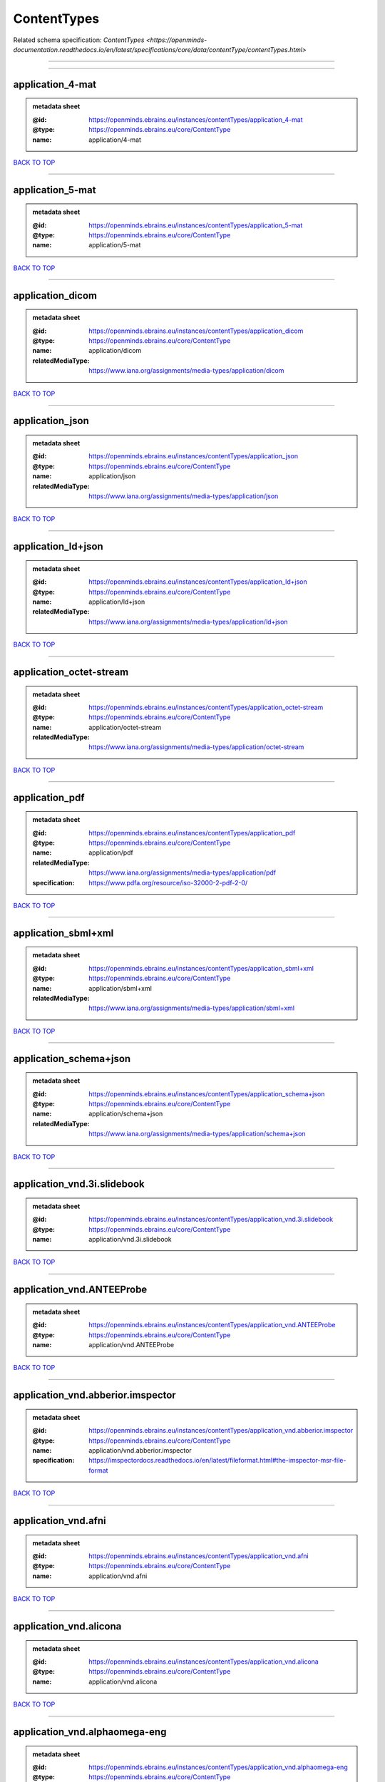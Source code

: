 ############
ContentTypes
############

Related schema specification: `ContentTypes <https://openminds-documentation.readthedocs.io/en/latest/specifications/core/data/contentType/contentTypes.html>`

------------

------------

application_4-mat
-----------------

.. admonition:: metadata sheet

   :@id: https://openminds.ebrains.eu/instances/contentTypes/application_4-mat
   :@type: https://openminds.ebrains.eu/core/ContentType
   :name: application/4-mat

`BACK TO TOP <ContentTypes_>`_

------------

application_5-mat
-----------------

.. admonition:: metadata sheet

   :@id: https://openminds.ebrains.eu/instances/contentTypes/application_5-mat
   :@type: https://openminds.ebrains.eu/core/ContentType
   :name: application/5-mat

`BACK TO TOP <ContentTypes_>`_

------------

application_dicom
-----------------

.. admonition:: metadata sheet

   :@id: https://openminds.ebrains.eu/instances/contentTypes/application_dicom
   :@type: https://openminds.ebrains.eu/core/ContentType
   :name: application/dicom
   :relatedMediaType: https://www.iana.org/assignments/media-types/application/dicom

`BACK TO TOP <ContentTypes_>`_

------------

application_json
----------------

.. admonition:: metadata sheet

   :@id: https://openminds.ebrains.eu/instances/contentTypes/application_json
   :@type: https://openminds.ebrains.eu/core/ContentType
   :name: application/json
   :relatedMediaType: https://www.iana.org/assignments/media-types/application/json

`BACK TO TOP <ContentTypes_>`_

------------

application_ld+json
-------------------

.. admonition:: metadata sheet

   :@id: https://openminds.ebrains.eu/instances/contentTypes/application_ld+json
   :@type: https://openminds.ebrains.eu/core/ContentType
   :name: application/ld+json
   :relatedMediaType: https://www.iana.org/assignments/media-types/application/ld+json

`BACK TO TOP <ContentTypes_>`_

------------

application_octet-stream
------------------------

.. admonition:: metadata sheet

   :@id: https://openminds.ebrains.eu/instances/contentTypes/application_octet-stream
   :@type: https://openminds.ebrains.eu/core/ContentType
   :name: application/octet-stream
   :relatedMediaType: https://www.iana.org/assignments/media-types/application/octet-stream

`BACK TO TOP <ContentTypes_>`_

------------

application_pdf
---------------

.. admonition:: metadata sheet

   :@id: https://openminds.ebrains.eu/instances/contentTypes/application_pdf
   :@type: https://openminds.ebrains.eu/core/ContentType
   :name: application/pdf
   :relatedMediaType: https://www.iana.org/assignments/media-types/application/pdf
   :specification: https://www.pdfa.org/resource/iso-32000-2-pdf-2-0/

`BACK TO TOP <ContentTypes_>`_

------------

application_sbml+xml
--------------------

.. admonition:: metadata sheet

   :@id: https://openminds.ebrains.eu/instances/contentTypes/application_sbml+xml
   :@type: https://openminds.ebrains.eu/core/ContentType
   :name: application/sbml+xml
   :relatedMediaType: https://www.iana.org/assignments/media-types/application/sbml+xml

`BACK TO TOP <ContentTypes_>`_

------------

application_schema+json
-----------------------

.. admonition:: metadata sheet

   :@id: https://openminds.ebrains.eu/instances/contentTypes/application_schema+json
   :@type: https://openminds.ebrains.eu/core/ContentType
   :name: application/schema+json
   :relatedMediaType: https://www.iana.org/assignments/media-types/application/schema+json

`BACK TO TOP <ContentTypes_>`_

------------

application_vnd.3i.slidebook
----------------------------

.. admonition:: metadata sheet

   :@id: https://openminds.ebrains.eu/instances/contentTypes/application_vnd.3i.slidebook
   :@type: https://openminds.ebrains.eu/core/ContentType
   :name: application/vnd.3i.slidebook

`BACK TO TOP <ContentTypes_>`_

------------

application_vnd.ANTEEProbe
--------------------------

.. admonition:: metadata sheet

   :@id: https://openminds.ebrains.eu/instances/contentTypes/application_vnd.ANTEEProbe
   :@type: https://openminds.ebrains.eu/core/ContentType
   :name: application/vnd.ANTEEProbe

`BACK TO TOP <ContentTypes_>`_

------------

application_vnd.abberior.imspector
----------------------------------

.. admonition:: metadata sheet

   :@id: https://openminds.ebrains.eu/instances/contentTypes/application_vnd.abberior.imspector
   :@type: https://openminds.ebrains.eu/core/ContentType
   :name: application/vnd.abberior.imspector
   :specification: https://imspectordocs.readthedocs.io/en/latest/fileformat.html#the-imspector-msr-file-format

`BACK TO TOP <ContentTypes_>`_

------------

application_vnd.afni
--------------------

.. admonition:: metadata sheet

   :@id: https://openminds.ebrains.eu/instances/contentTypes/application_vnd.afni
   :@type: https://openminds.ebrains.eu/core/ContentType
   :name: application/vnd.afni

`BACK TO TOP <ContentTypes_>`_

------------

application_vnd.alicona
-----------------------

.. admonition:: metadata sheet

   :@id: https://openminds.ebrains.eu/instances/contentTypes/application_vnd.alicona
   :@type: https://openminds.ebrains.eu/core/ContentType
   :name: application/vnd.alicona

`BACK TO TOP <ContentTypes_>`_

------------

application_vnd.alphaomega-eng
------------------------------

.. admonition:: metadata sheet

   :@id: https://openminds.ebrains.eu/instances/contentTypes/application_vnd.alphaomega-eng
   :@type: https://openminds.ebrains.eu/core/ContentType
   :name: application/vnd.alphaomega-eng

`BACK TO TOP <ContentTypes_>`_

------------

application_vnd.amiramesh
-------------------------

.. admonition:: metadata sheet

   :@id: https://openminds.ebrains.eu/instances/contentTypes/application_vnd.amiramesh
   :@type: https://openminds.ebrains.eu/core/ContentType
   :name: application/vnd.amiramesh

`BACK TO TOP <ContentTypes_>`_

------------

application_vnd.amnis-flowsight
-------------------------------

.. admonition:: metadata sheet

   :@id: https://openminds.ebrains.eu/instances/contentTypes/application_vnd.amnis-flowsight
   :@type: https://openminds.ebrains.eu/core/ContentType
   :name: application/vnd.amnis-flowsight

`BACK TO TOP <ContentTypes_>`_

------------

application_vnd.analysisservices
--------------------------------

.. admonition:: metadata sheet

   :@id: https://openminds.ebrains.eu/instances/contentTypes/application_vnd.analysisservices
   :@type: https://openminds.ebrains.eu/core/ContentType
   :name: application/vnd.analysisservices

`BACK TO TOP <ContentTypes_>`_

------------

application_vnd.analyze.analyze75
---------------------------------

.. admonition:: metadata sheet

   :@id: https://openminds.ebrains.eu/instances/contentTypes/application_vnd.analyze.analyze75
   :@type: https://openminds.ebrains.eu/core/ContentType
   :name: application/vnd.analyze.analyze75

`BACK TO TOP <ContentTypes_>`_

------------

application_vnd.analyze.analyzeavw
----------------------------------

.. admonition:: metadata sheet

   :@id: https://openminds.ebrains.eu/instances/contentTypes/application_vnd.analyze.analyzeavw
   :@type: https://openminds.ebrains.eu/core/ContentType
   :name: application/vnd.analyze.analyzeavw

`BACK TO TOP <ContentTypes_>`_

------------

application_vnd.andor.andorsif
------------------------------

.. admonition:: metadata sheet

   :@id: https://openminds.ebrains.eu/instances/contentTypes/application_vnd.andor.andorsif
   :@type: https://openminds.ebrains.eu/core/ContentType
   :name: application/vnd.andor.andorsif

`BACK TO TOP <ContentTypes_>`_

------------

application_vnd.ansysfluent
---------------------------

.. admonition:: metadata sheet

   :@id: https://openminds.ebrains.eu/instances/contentTypes/application_vnd.ansysfluent
   :@type: https://openminds.ebrains.eu/core/ContentType
   :name: application/vnd.ansysfluent

`BACK TO TOP <ContentTypes_>`_

------------

application_vnd.ant.eeprobe
---------------------------

.. admonition:: metadata sheet

   :@id: https://openminds.ebrains.eu/instances/contentTypes/application_vnd.ant.eeprobe
   :@type: https://openminds.ebrains.eu/core/ContentType
   :name: application/vnd.ant.eeprobe

`BACK TO TOP <ContentTypes_>`_

------------

application_vnd.ants.linearTransform+mat
----------------------------------------

.. admonition:: metadata sheet

   :@id: https://openminds.ebrains.eu/instances/contentTypes/application_vnd.ants.linearTransform+mat
   :@type: https://openminds.ebrains.eu/core/ContentType
   :name: application/vnd.ants.linearTransform+mat

`BACK TO TOP <ContentTypes_>`_

------------

application_vnd.ants.nonlinearTransform+hdf5
--------------------------------------------

.. admonition:: metadata sheet

   :@id: https://openminds.ebrains.eu/instances/contentTypes/application_vnd.ants.nonlinearTransform+hdf5
   :@type: https://openminds.ebrains.eu/core/ContentType
   :name: application/vnd.ants.nonlinearTransform+hdf5

`BACK TO TOP <ContentTypes_>`_

------------

application_vnd.anywave
-----------------------

.. admonition:: metadata sheet

   :@id: https://openminds.ebrains.eu/instances/contentTypes/application_vnd.anywave
   :@type: https://openminds.ebrains.eu/core/ContentType
   :name: application/vnd.anywave

`BACK TO TOP <ContentTypes_>`_

------------

application_vnd.applied-precision.cellworx
------------------------------------------

.. admonition:: metadata sheet

   :@id: https://openminds.ebrains.eu/instances/contentTypes/application_vnd.applied-precision.cellworx
   :@type: https://openminds.ebrains.eu/core/ContentType
   :name: application/vnd.applied-precision.cellworx

`BACK TO TOP <ContentTypes_>`_

------------

application_vnd.arbor-simulator+python
--------------------------------------

.. admonition:: metadata sheet

   :@id: https://openminds.ebrains.eu/instances/contentTypes/application_vnd.arbor-simulator+python
   :@type: https://openminds.ebrains.eu/core/ContentType
   :name: application/vnd.arbor-simulator+python

`BACK TO TOP <ContentTypes_>`_

------------

application_vnd.asciidoc
------------------------

.. admonition:: metadata sheet

   :@id: https://openminds.ebrains.eu/instances/contentTypes/application_vnd.asciidoc
   :@type: https://openminds.ebrains.eu/core/ContentType
   :name: application/vnd.asciidoc

`BACK TO TOP <ContentTypes_>`_

------------

application_vnd.autodesk.3ds-max.3d-studio-mesh
-----------------------------------------------

.. admonition:: metadata sheet

   :@id: https://openminds.ebrains.eu/instances/contentTypes/application_vnd.autodesk.3ds-max.3d-studio-mesh
   :@type: https://openminds.ebrains.eu/core/ContentType
   :name: application/vnd.autodesk.3ds-max.3d-studio-mesh

`BACK TO TOP <ContentTypes_>`_

------------

application_vnd.avs.ucd
-----------------------

.. admonition:: metadata sheet

   :@id: https://openminds.ebrains.eu/instances/contentTypes/application_vnd.avs.ucd
   :@type: https://openminds.ebrains.eu/core/ContentType
   :name: application/vnd.avs.ucd

`BACK TO TOP <ContentTypes_>`_

------------

application_vnd.axograph
------------------------

.. admonition:: metadata sheet

   :@id: https://openminds.ebrains.eu/instances/contentTypes/application_vnd.axograph
   :@type: https://openminds.ebrains.eu/core/ContentType
   :name: application/vnd.axograph

`BACK TO TOP <ContentTypes_>`_

------------

application_vnd.bbp.bluron
--------------------------

.. admonition:: metadata sheet

   :@id: https://openminds.ebrains.eu/instances/contentTypes/application_vnd.bbp.bluron
   :@type: https://openminds.ebrains.eu/core/ContentType
   :name: application/vnd.bbp.bluron

`BACK TO TOP <ContentTypes_>`_

------------

application_vnd.bbp.simulation.blueconfig
-----------------------------------------

.. admonition:: metadata sheet

   :@id: https://openminds.ebrains.eu/instances/contentTypes/application_vnd.bbp.simulation.blueconfig
   :@type: https://openminds.ebrains.eu/core/ContentType
   :name: application/vnd.bbp.simulation.blueconfig

`BACK TO TOP <ContentTypes_>`_

------------

application_vnd.bci2000
-----------------------

.. admonition:: metadata sheet

   :@id: https://openminds.ebrains.eu/instances/contentTypes/application_vnd.bci2000
   :@type: https://openminds.ebrains.eu/core/ContentType
   :name: application/vnd.bci2000

`BACK TO TOP <ContentTypes_>`_

------------

application_vnd.bd-biosciences.bdpathway
----------------------------------------

.. admonition:: metadata sheet

   :@id: https://openminds.ebrains.eu/instances/contentTypes/application_vnd.bd-biosciences.bdpathway
   :@type: https://openminds.ebrains.eu/core/ContentType
   :name: application/vnd.bd-biosciences.bdpathway

`BACK TO TOP <ContentTypes_>`_

------------

application_vnd.becker-hickl.spcfifo
------------------------------------

.. admonition:: metadata sheet

   :@id: https://openminds.ebrains.eu/instances/contentTypes/application_vnd.becker-hickl.spcfifo
   :@type: https://openminds.ebrains.eu/core/ContentType
   :name: application/vnd.becker-hickl.spcfifo

`BACK TO TOP <ContentTypes_>`_

------------

application_vnd.becker-hickl.spcimage
-------------------------------------

.. admonition:: metadata sheet

   :@id: https://openminds.ebrains.eu/instances/contentTypes/application_vnd.becker-hickl.spcimage
   :@type: https://openminds.ebrains.eu/core/ContentType
   :name: application/vnd.becker-hickl.spcimage

`BACK TO TOP <ContentTypes_>`_

------------

application_vnd.bids
--------------------

.. admonition:: metadata sheet

   :@id: https://openminds.ebrains.eu/instances/contentTypes/application_vnd.bids
   :@type: https://openminds.ebrains.eu/core/ContentType
   :name: application/vnd.bids

`BACK TO TOP <ContentTypes_>`_

------------

application_vnd.bids.electrodesformat
-------------------------------------

.. admonition:: metadata sheet

   :@id: https://openminds.ebrains.eu/instances/contentTypes/application_vnd.bids.electrodesformat
   :@type: https://openminds.ebrains.eu/core/ContentType
   :name: application/vnd.bids.electrodesformat

`BACK TO TOP <ContentTypes_>`_

------------

application_vnd.bigdataviewer
-----------------------------

.. admonition:: metadata sheet

   :@id: https://openminds.ebrains.eu/instances/contentTypes/application_vnd.bigdataviewer
   :@type: https://openminds.ebrains.eu/core/ContentType
   :name: application/vnd.bigdataviewer

`BACK TO TOP <ContentTypes_>`_

------------

application_vnd.bigdataviewer+h5
--------------------------------

.. admonition:: metadata sheet

   :@id: https://openminds.ebrains.eu/instances/contentTypes/application_vnd.bigdataviewer+h5
   :@type: https://openminds.ebrains.eu/core/ContentType
   :name: application/vnd.bigdataviewer+h5

`BACK TO TOP <ContentTypes_>`_

------------

application_vnd.bio-rad.gel
---------------------------

.. admonition:: metadata sheet

   :@id: https://openminds.ebrains.eu/instances/contentTypes/application_vnd.bio-rad.gel
   :@type: https://openminds.ebrains.eu/core/ContentType
   :name: application/vnd.bio-rad.gel

`BACK TO TOP <ContentTypes_>`_

------------

application_vnd.bio-rad.pic
---------------------------

.. admonition:: metadata sheet

   :@id: https://openminds.ebrains.eu/instances/contentTypes/application_vnd.bio-rad.pic
   :@type: https://openminds.ebrains.eu/core/ContentType
   :name: application/vnd.bio-rad.pic

`BACK TO TOP <ContentTypes_>`_

------------

application_vnd.bio-rad.scn
---------------------------

.. admonition:: metadata sheet

   :@id: https://openminds.ebrains.eu/instances/contentTypes/application_vnd.bio-rad.scn
   :@type: https://openminds.ebrains.eu/core/ContentType
   :name: application/vnd.bio-rad.scn

`BACK TO TOP <ContentTypes_>`_

------------

application_vnd.bionetgen
-------------------------

.. admonition:: metadata sheet

   :@id: https://openminds.ebrains.eu/instances/contentTypes/application_vnd.bionetgen
   :@type: https://openminds.ebrains.eu/core/ContentType
   :name: application/vnd.bionetgen

`BACK TO TOP <ContentTypes_>`_

------------

application_vnd.blackrockmicrosystems.neuralevents
--------------------------------------------------

.. admonition:: metadata sheet

   :@id: https://openminds.ebrains.eu/instances/contentTypes/application_vnd.blackrockmicrosystems.neuralevents
   :@type: https://openminds.ebrains.eu/core/ContentType
   :name: application/vnd.blackrockmicrosystems.neuralevents
   :specification: https://blackrockneurotech.com/research/wp-content/ifu/LB-0023-7.00_NEV_File_Format.pdf

`BACK TO TOP <ContentTypes_>`_

------------

application_vnd.blackrockmicrosystems.neuralsignals.1
-----------------------------------------------------

.. admonition:: metadata sheet

   :@id: https://openminds.ebrains.eu/instances/contentTypes/application_vnd.blackrockmicrosystems.neuralsignals.1
   :@type: https://openminds.ebrains.eu/core/ContentType
   :name: application/vnd.blackrockmicrosystems.neuralsignals.1
   :specification: https://blackrockneurotech.com/research/wp-content/ifu/LB-0023-7.00_NEV_File_Format.pdf

`BACK TO TOP <ContentTypes_>`_

------------

application_vnd.blackrockmicrosystems.neuralsignals.2
-----------------------------------------------------

.. admonition:: metadata sheet

   :@id: https://openminds.ebrains.eu/instances/contentTypes/application_vnd.blackrockmicrosystems.neuralsignals.2
   :@type: https://openminds.ebrains.eu/core/ContentType
   :name: application/vnd.blackrockmicrosystems.neuralsignals.2
   :specification: https://blackrockneurotech.com/research/wp-content/ifu/LB-0023-7.00_NEV_File_Format.pdf

`BACK TO TOP <ContentTypes_>`_

------------

application_vnd.blackrockmicrosystems.neuralsignals.3
-----------------------------------------------------

.. admonition:: metadata sheet

   :@id: https://openminds.ebrains.eu/instances/contentTypes/application_vnd.blackrockmicrosystems.neuralsignals.3
   :@type: https://openminds.ebrains.eu/core/ContentType
   :name: application/vnd.blackrockmicrosystems.neuralsignals.3
   :specification: https://blackrockneurotech.com/research/wp-content/ifu/LB-0023-7.00_NEV_File_Format.pdf

`BACK TO TOP <ContentTypes_>`_

------------

application_vnd.blackrockmicrosystems.neuralsignals.4
-----------------------------------------------------

.. admonition:: metadata sheet

   :@id: https://openminds.ebrains.eu/instances/contentTypes/application_vnd.blackrockmicrosystems.neuralsignals.4
   :@type: https://openminds.ebrains.eu/core/ContentType
   :name: application/vnd.blackrockmicrosystems.neuralsignals.4
   :specification: https://blackrockneurotech.com/research/wp-content/ifu/LB-0023-7.00_NEV_File_Format.pdf

`BACK TO TOP <ContentTypes_>`_

------------

application_vnd.blackrockmicrosystems.neuralsignals.5
-----------------------------------------------------

.. admonition:: metadata sheet

   :@id: https://openminds.ebrains.eu/instances/contentTypes/application_vnd.blackrockmicrosystems.neuralsignals.5
   :@type: https://openminds.ebrains.eu/core/ContentType
   :name: application/vnd.blackrockmicrosystems.neuralsignals.5
   :specification: https://blackrockneurotech.com/research/wp-content/ifu/LB-0023-7.00_NEV_File_Format.pdf

`BACK TO TOP <ContentTypes_>`_

------------

application_vnd.blackrockmicrosystems.neuralsignals.6
-----------------------------------------------------

.. admonition:: metadata sheet

   :@id: https://openminds.ebrains.eu/instances/contentTypes/application_vnd.blackrockmicrosystems.neuralsignals.6
   :@type: https://openminds.ebrains.eu/core/ContentType
   :name: application/vnd.blackrockmicrosystems.neuralsignals.6
   :specification: https://blackrockneurotech.com/research/wp-content/ifu/LB-0023-7.00_NEV_File_Format.pdf

`BACK TO TOP <ContentTypes_>`_

------------

application_vnd.blackrockmicrosystems.neuralsignals.7
-----------------------------------------------------

.. admonition:: metadata sheet

   :@id: https://openminds.ebrains.eu/instances/contentTypes/application_vnd.blackrockmicrosystems.neuralsignals.7
   :@type: https://openminds.ebrains.eu/core/ContentType
   :name: application/vnd.blackrockmicrosystems.neuralsignals.7
   :specification: https://blackrockneurotech.com/research/wp-content/ifu/LB-0023-7.00_NEV_File_Format.pdf

`BACK TO TOP <ContentTypes_>`_

------------

application_vnd.blackrockmicrosystems.neuralsignals.8
-----------------------------------------------------

.. admonition:: metadata sheet

   :@id: https://openminds.ebrains.eu/instances/contentTypes/application_vnd.blackrockmicrosystems.neuralsignals.8
   :@type: https://openminds.ebrains.eu/core/ContentType
   :name: application/vnd.blackrockmicrosystems.neuralsignals.8
   :specification: https://blackrockneurotech.com/research/wp-content/ifu/LB-0023-7.00_NEV_File_Format.pdf

`BACK TO TOP <ContentTypes_>`_

------------

application_vnd.blackrockmicrosystems.neuralsignals.9
-----------------------------------------------------

.. admonition:: metadata sheet

   :@id: https://openminds.ebrains.eu/instances/contentTypes/application_vnd.blackrockmicrosystems.neuralsignals.9
   :@type: https://openminds.ebrains.eu/core/ContentType
   :name: application/vnd.blackrockmicrosystems.neuralsignals.9
   :specification: https://blackrockneurotech.com/research/wp-content/ifu/LB-0023-7.00_NEV_File_Format.pdf

`BACK TO TOP <ContentTypes_>`_

------------

application_vnd.blackrockmicrosystems.parallelrecordings
--------------------------------------------------------

.. admonition:: metadata sheet

   :@id: https://openminds.ebrains.eu/instances/contentTypes/application_vnd.blackrockmicrosystems.parallelrecordings
   :@type: https://openminds.ebrains.eu/core/ContentType
   :name: application/vnd.blackrockmicrosystems.parallelrecordings

`BACK TO TOP <ContentTypes_>`_

------------

application_vnd.blk
-------------------

.. admonition:: metadata sheet

   :@id: https://openminds.ebrains.eu/instances/contentTypes/application_vnd.blk
   :@type: https://openminds.ebrains.eu/core/ContentType
   :name: application/vnd.blk

`BACK TO TOP <ContentTypes_>`_

------------

application_vnd.bluebrainproject.bluepyopt
------------------------------------------

.. admonition:: metadata sheet

   :@id: https://openminds.ebrains.eu/instances/contentTypes/application_vnd.bluebrainproject.bluepyopt
   :@type: https://openminds.ebrains.eu/core/ContentType
   :name: application/vnd.bluebrainproject.bluepyopt

`BACK TO TOP <ContentTypes_>`_

------------

application_vnd.brain-innovation.brainvoyager
---------------------------------------------

.. admonition:: metadata sheet

   :@id: https://openminds.ebrains.eu/instances/contentTypes/application_vnd.brain-innovation.brainvoyager
   :@type: https://openminds.ebrains.eu/core/ContentType
   :name: application/vnd.brain-innovation.brainvoyager

`BACK TO TOP <ContentTypes_>`_

------------

application_vnd.brainnetviewer
------------------------------

.. admonition:: metadata sheet

   :@id: https://openminds.ebrains.eu/instances/contentTypes/application_vnd.brainnetviewer
   :@type: https://openminds.ebrains.eu/core/ContentType
   :name: application/vnd.brainnetviewer

`BACK TO TOP <ContentTypes_>`_

------------

application_vnd.brainproducts
-----------------------------

.. admonition:: metadata sheet

   :@id: https://openminds.ebrains.eu/instances/contentTypes/application_vnd.brainproducts
   :@type: https://openminds.ebrains.eu/core/ContentType
   :name: application/vnd.brainproducts

`BACK TO TOP <ContentTypes_>`_

------------

application_vnd.brains2
-----------------------

.. admonition:: metadata sheet

   :@id: https://openminds.ebrains.eu/instances/contentTypes/application_vnd.brains2
   :@type: https://openminds.ebrains.eu/core/ContentType
   :name: application/vnd.brains2

`BACK TO TOP <ContentTypes_>`_

------------

application_vnd.brainvision.binary
----------------------------------

.. admonition:: metadata sheet

   :@id: https://openminds.ebrains.eu/instances/contentTypes/application_vnd.brainvision.binary
   :@type: https://openminds.ebrains.eu/core/ContentType
   :name: application/vnd.brainvision.binary

`BACK TO TOP <ContentTypes_>`_

------------

application_vnd.brainvision.header
----------------------------------

.. admonition:: metadata sheet

   :@id: https://openminds.ebrains.eu/instances/contentTypes/application_vnd.brainvision.header
   :@type: https://openminds.ebrains.eu/core/ContentType
   :name: application/vnd.brainvision.header

`BACK TO TOP <ContentTypes_>`_

------------

application_vnd.brainvision.marker
----------------------------------

.. admonition:: metadata sheet

   :@id: https://openminds.ebrains.eu/instances/contentTypes/application_vnd.brainvision.marker
   :@type: https://openminds.ebrains.eu/core/ContentType
   :name: application/vnd.brainvision.marker

`BACK TO TOP <ContentTypes_>`_

------------

application_vnd.bsc
-------------------

.. admonition:: metadata sheet

   :@id: https://openminds.ebrains.eu/instances/contentTypes/application_vnd.bsc
   :@type: https://openminds.ebrains.eu/core/ContentType
   :name: application/vnd.bsc

`BACK TO TOP <ContentTypes_>`_

------------

application_vnd.bsc.paraver.configurationfile
---------------------------------------------

.. admonition:: metadata sheet

   :@id: https://openminds.ebrains.eu/instances/contentTypes/application_vnd.bsc.paraver.configurationfile
   :@type: https://openminds.ebrains.eu/core/ContentType
   :name: application/vnd.bsc.paraver.configurationfile

`BACK TO TOP <ContentTypes_>`_

------------

application_vnd.burleigh-instruments.burleigh
---------------------------------------------

.. admonition:: metadata sheet

   :@id: https://openminds.ebrains.eu/instances/contentTypes/application_vnd.burleigh-instruments.burleigh
   :@type: https://openminds.ebrains.eu/core/ContentType
   :name: application/vnd.burleigh-instruments.burleigh

`BACK TO TOP <ContentTypes_>`_

------------

application_vnd.byu
-------------------

.. admonition:: metadata sheet

   :@id: https://openminds.ebrains.eu/instances/contentTypes/application_vnd.byu
   :@type: https://openminds.ebrains.eu/core/ContentType
   :name: application/vnd.byu

`BACK TO TOP <ContentTypes_>`_

------------

application_vnd.canon.canondng
------------------------------

.. admonition:: metadata sheet

   :@id: https://openminds.ebrains.eu/instances/contentTypes/application_vnd.canon.canondng
   :@type: https://openminds.ebrains.eu/core/ContentType
   :name: application/vnd.canon.canondng

`BACK TO TOP <ContentTypes_>`_

------------

application_vnd.cell-sens-vsi
-----------------------------

.. admonition:: metadata sheet

   :@id: https://openminds.ebrains.eu/instances/contentTypes/application_vnd.cell-sens-vsi
   :@type: https://openminds.ebrains.eu/core/ContentType
   :name: application/vnd.cell-sens-vsi

`BACK TO TOP <ContentTypes_>`_

------------

application_vnd.cellh5+hdf5
---------------------------

.. admonition:: metadata sheet

   :@id: https://openminds.ebrains.eu/instances/contentTypes/application_vnd.cellh5+hdf5
   :@type: https://openminds.ebrains.eu/core/ContentType
   :name: application/vnd.cellh5+hdf5

`BACK TO TOP <ContentTypes_>`_

------------

application_vnd.commonworkflowlanguage.cmdline
----------------------------------------------

.. admonition:: metadata sheet

   :@id: https://openminds.ebrains.eu/instances/contentTypes/application_vnd.commonworkflowlanguage.cmdline
   :@type: https://openminds.ebrains.eu/core/ContentType
   :name: application/vnd.commonworkflowlanguage.cmdline

`BACK TO TOP <ContentTypes_>`_

------------

application_vnd.commonworkflowlanguage.workflow
-----------------------------------------------

.. admonition:: metadata sheet

   :@id: https://openminds.ebrains.eu/instances/contentTypes/application_vnd.commonworkflowlanguage.workflow
   :@type: https://openminds.ebrains.eu/core/ContentType
   :name: application/vnd.commonworkflowlanguage.workflow

`BACK TO TOP <ContentTypes_>`_

------------

application_vnd.connectomics-lab.connectome
-------------------------------------------

.. admonition:: metadata sheet

   :@id: https://openminds.ebrains.eu/instances/contentTypes/application_vnd.connectomics-lab.connectome
   :@type: https://openminds.ebrains.eu/core/ContentType
   :name: application/vnd.connectomics-lab.connectome

`BACK TO TOP <ContentTypes_>`_

------------

application_vnd.ctf
-------------------

.. admonition:: metadata sheet

   :@id: https://openminds.ebrains.eu/instances/contentTypes/application_vnd.ctf
   :@type: https://openminds.ebrains.eu/core/ContentType
   :name: application/vnd.ctf

`BACK TO TOP <ContentTypes_>`_

------------

application_vnd.cytiva.deltavision
----------------------------------

.. admonition:: metadata sheet

   :@id: https://openminds.ebrains.eu/instances/contentTypes/application_vnd.cytiva.deltavision
   :@type: https://openminds.ebrains.eu/core/ContentType
   :name: application/vnd.cytiva.deltavision

`BACK TO TOP <ContentTypes_>`_

------------

application_vnd.ebrains.image-service.deepzoom
----------------------------------------------

.. admonition:: metadata sheet

   :@id: https://openminds.ebrains.eu/instances/contentTypes/application_vnd.ebrains.image-service.deepzoom
   :@type: https://openminds.ebrains.eu/core/ContentType
   :description: This content type defines a file repository produced by the EBRAINS image-service holding a collection of files that is conform with the Microsoft Deep Zoom specifications.
   :name: application/vnd.ebrains.image-service.deepzoom

`BACK TO TOP <ContentTypes_>`_

------------

application_vnd.ebrains.image-service.neuroglancer.precomputed
--------------------------------------------------------------

.. admonition:: metadata sheet

   :@id: https://openminds.ebrains.eu/instances/contentTypes/application_vnd.ebrains.image-service.neuroglancer.precomputed
   :@type: https://openminds.ebrains.eu/core/ContentType
   :description: This content type defines a file repository produced by the EBRAINS image-service holding a collection of files that is conform with the Neuroglancer precomputed specifications.
   :name: application/vnd.ebrains.image-service.neuroglancer.precomputed

`BACK TO TOP <ContentTypes_>`_

------------

application_vnd.edf
-------------------

.. admonition:: metadata sheet

   :@id: https://openminds.ebrains.eu/instances/contentTypes/application_vnd.edf
   :@type: https://openminds.ebrains.eu/core/ContentType
   :name: application/vnd.edf

`BACK TO TOP <ContentTypes_>`_

------------

application_vnd.edf+
--------------------

.. admonition:: metadata sheet

   :@id: https://openminds.ebrains.eu/instances/contentTypes/application_vnd.edf+
   :@type: https://openminds.ebrains.eu/core/ContentType
   :name: application/vnd.edf+

`BACK TO TOP <ContentTypes_>`_

------------

application_vnd.eeglab
----------------------

.. admonition:: metadata sheet

   :@id: https://openminds.ebrains.eu/instances/contentTypes/application_vnd.eeglab
   :@type: https://openminds.ebrains.eu/core/ContentType
   :name: application/vnd.eeglab

`BACK TO TOP <ContentTypes_>`_

------------

application_vnd.egi
-------------------

.. admonition:: metadata sheet

   :@id: https://openminds.ebrains.eu/instances/contentTypes/application_vnd.egi
   :@type: https://openminds.ebrains.eu/core/ContentType
   :name: application/vnd.egi

`BACK TO TOP <ContentTypes_>`_

------------

application_vnd.egi.mff
-----------------------

.. admonition:: metadata sheet

   :@id: https://openminds.ebrains.eu/instances/contentTypes/application_vnd.egi.mff
   :@type: https://openminds.ebrains.eu/core/ContentType
   :name: application/vnd.egi.mff

`BACK TO TOP <ContentTypes_>`_

------------

application_vnd.elan.continuous-data
------------------------------------

.. admonition:: metadata sheet

   :@id: https://openminds.ebrains.eu/instances/contentTypes/application_vnd.elan.continuous-data
   :@type: https://openminds.ebrains.eu/core/ContentType
   :name: application/vnd.elan.continuous-data

`BACK TO TOP <ContentTypes_>`_

------------

application_vnd.elan.event
--------------------------

.. admonition:: metadata sheet

   :@id: https://openminds.ebrains.eu/instances/contentTypes/application_vnd.elan.event
   :@type: https://openminds.ebrains.eu/core/ContentType
   :name: application/vnd.elan.event

`BACK TO TOP <ContentTypes_>`_

------------

application_vnd.elekta
----------------------

.. admonition:: metadata sheet

   :@id: https://openminds.ebrains.eu/instances/contentTypes/application_vnd.elekta
   :@type: https://openminds.ebrains.eu/core/ContentType
   :name: application/vnd.elekta

`BACK TO TOP <ContentTypes_>`_

------------

application_vnd.elphy
---------------------

.. admonition:: metadata sheet

   :@id: https://openminds.ebrains.eu/instances/contentTypes/application_vnd.elphy
   :@type: https://openminds.ebrains.eu/core/ContentType
   :name: application/vnd.elphy

`BACK TO TOP <ContentTypes_>`_

------------

application_vnd.enhancedswc
---------------------------

.. admonition:: metadata sheet

   :@id: https://openminds.ebrains.eu/instances/contentTypes/application_vnd.enhancedswc
   :@type: https://openminds.ebrains.eu/core/ContentType
   :name: application/vnd.enhancedswc

`BACK TO TOP <ContentTypes_>`_

------------

application_vnd.ensight
-----------------------

.. admonition:: metadata sheet

   :@id: https://openminds.ebrains.eu/instances/contentTypes/application_vnd.ensight
   :@type: https://openminds.ebrains.eu/core/ContentType
   :name: application/vnd.ensight

`BACK TO TOP <ContentTypes_>`_

------------

application_vnd.enzo.amr+hdf5
-----------------------------

.. admonition:: metadata sheet

   :@id: https://openminds.ebrains.eu/instances/contentTypes/application_vnd.enzo.amr+hdf5
   :@type: https://openminds.ebrains.eu/core/ContentType
   :name: application/vnd.enzo.amr+hdf5

`BACK TO TOP <ContentTypes_>`_

------------

application_vnd.espina.seg+zip
------------------------------

.. admonition:: metadata sheet

   :@id: https://openminds.ebrains.eu/instances/contentTypes/application_vnd.espina.seg+zip
   :@type: https://openminds.ebrains.eu/core/ContentType
   :name: application/vnd.espina.seg+zip

`BACK TO TOP <ContentTypes_>`_

------------

application_vnd.exodusII
------------------------

.. admonition:: metadata sheet

   :@id: https://openminds.ebrains.eu/instances/contentTypes/application_vnd.exodusII
   :@type: https://openminds.ebrains.eu/core/ContentType
   :name: application/vnd.exodusII

`BACK TO TOP <ContentTypes_>`_

------------

application_vnd.faconstructor.3d-pli
------------------------------------

.. admonition:: metadata sheet

   :@id: https://openminds.ebrains.eu/instances/contentTypes/application_vnd.faconstructor.3d-pli
   :@type: https://openminds.ebrains.eu/core/ContentType
   :name: application/vnd.faconstructor.3d-pli

`BACK TO TOP <ContentTypes_>`_

------------

application_vnd.faconstructor.3d-pli+hdf5
-----------------------------------------

.. admonition:: metadata sheet

   :@id: https://openminds.ebrains.eu/instances/contentTypes/application_vnd.faconstructor.3d-pli+hdf5
   :@type: https://openminds.ebrains.eu/core/ContentType
   :name: application/vnd.faconstructor.3d-pli+hdf5

`BACK TO TOP <ContentTypes_>`_

------------

application_vnd.fei
-------------------

.. admonition:: metadata sheet

   :@id: https://openminds.ebrains.eu/instances/contentTypes/application_vnd.fei
   :@type: https://openminds.ebrains.eu/core/ContentType
   :name: application/vnd.fei

`BACK TO TOP <ContentTypes_>`_

------------

application_vnd.fmri.cifti.2
----------------------------

.. admonition:: metadata sheet

   :@id: https://openminds.ebrains.eu/instances/contentTypes/application_vnd.fmri.cifti.2
   :@type: https://openminds.ebrains.eu/core/ContentType
   :name: application/vnd.fmri.cifti.2

`BACK TO TOP <ContentTypes_>`_

------------

application_vnd.freesurfer
--------------------------

.. admonition:: metadata sheet

   :@id: https://openminds.ebrains.eu/instances/contentTypes/application_vnd.freesurfer
   :@type: https://openminds.ebrains.eu/core/ContentType
   :name: application/vnd.freesurfer

`BACK TO TOP <ContentTypes_>`_

------------

application_vnd.freesurfer.annotation
-------------------------------------

.. admonition:: metadata sheet

   :@id: https://openminds.ebrains.eu/instances/contentTypes/application_vnd.freesurfer.annotation
   :@type: https://openminds.ebrains.eu/core/ContentType
   :name: application/vnd.freesurfer.annotation
   :specification: https://surfer.nmr.mgh.harvard.edu/fswiki/LabelsClutsAnnotationFiles#Annotation

`BACK TO TOP <ContentTypes_>`_

------------

application_vnd.g-node.nix+hdf5
-------------------------------

.. admonition:: metadata sheet

   :@id: https://openminds.ebrains.eu/instances/contentTypes/application_vnd.g-node.nix+hdf5
   :@type: https://openminds.ebrains.eu/core/ContentType
   :name: application/vnd.g-node.nix+hdf5

`BACK TO TOP <ContentTypes_>`_

------------

application_vnd.g-node.nix.neo
------------------------------

.. admonition:: metadata sheet

   :@id: https://openminds.ebrains.eu/instances/contentTypes/application_vnd.g-node.nix.neo
   :@type: https://openminds.ebrains.eu/core/ContentType
   :name: application/vnd.g-node.nix.neo

`BACK TO TOP <ContentTypes_>`_

------------

application_vnd.g-node.odml
---------------------------

.. admonition:: metadata sheet

   :@id: https://openminds.ebrains.eu/instances/contentTypes/application_vnd.g-node.odml
   :@type: https://openminds.ebrains.eu/core/ContentType
   :name: application/vnd.g-node.odml
   :specification: https://g-node.github.io/python-odml/

`BACK TO TOP <ContentTypes_>`_

------------

application_vnd.gatan.digitalmicrograph2
----------------------------------------

.. admonition:: metadata sheet

   :@id: https://openminds.ebrains.eu/instances/contentTypes/application_vnd.gatan.digitalmicrograph2
   :@type: https://openminds.ebrains.eu/core/ContentType
   :name: application/vnd.gatan.digitalmicrograph2

`BACK TO TOP <ContentTypes_>`_

------------

application_vnd.ge-healthcare-life-sciences.amersham-biosciences-gel
--------------------------------------------------------------------

.. admonition:: metadata sheet

   :@id: https://openminds.ebrains.eu/instances/contentTypes/application_vnd.ge-healthcare-life-sciences.amersham-biosciences-gel
   :@type: https://openminds.ebrains.eu/core/ContentType
   :name: application/vnd.ge-healthcare-life-sciences.amersham-biosciences-gel
   :synonym: GEL

`BACK TO TOP <ContentTypes_>`_

------------

application_vnd.ge-healthcare.incell.1000-2000
----------------------------------------------

.. admonition:: metadata sheet

   :@id: https://openminds.ebrains.eu/instances/contentTypes/application_vnd.ge-healthcare.incell.1000-2000
   :@type: https://openminds.ebrains.eu/core/ContentType
   :name: application/vnd.ge-healthcare.incell.1000-2000

`BACK TO TOP <ContentTypes_>`_

------------

application_vnd.ge-healthcare.incell.3000
-----------------------------------------

.. admonition:: metadata sheet

   :@id: https://openminds.ebrains.eu/instances/contentTypes/application_vnd.ge-healthcare.incell.3000
   :@type: https://openminds.ebrains.eu/core/ContentType
   :name: application/vnd.ge-healthcare.incell.3000

`BACK TO TOP <ContentTypes_>`_

------------

application_vnd.ge-healthcare.microct
-------------------------------------

.. admonition:: metadata sheet

   :@id: https://openminds.ebrains.eu/instances/contentTypes/application_vnd.ge-healthcare.microct
   :@type: https://openminds.ebrains.eu/core/ContentType
   :name: application/vnd.ge-healthcare.microct

`BACK TO TOP <ContentTypes_>`_

------------

application_vnd.geomview.oogl
-----------------------------

.. admonition:: metadata sheet

   :@id: https://openminds.ebrains.eu/instances/contentTypes/application_vnd.geomview.oogl
   :@type: https://openminds.ebrains.eu/core/ContentType
   :name: application/vnd.geomview.oogl

`BACK TO TOP <ContentTypes_>`_

------------

application_vnd.gifti
---------------------

.. admonition:: metadata sheet

   :@id: https://openminds.ebrains.eu/instances/contentTypes/application_vnd.gifti
   :@type: https://openminds.ebrains.eu/core/ContentType
   :name: application/vnd.gifti

`BACK TO TOP <ContentTypes_>`_

------------

application_vnd.hamamatsu.aquacosmos
------------------------------------

.. admonition:: metadata sheet

   :@id: https://openminds.ebrains.eu/instances/contentTypes/application_vnd.hamamatsu.aquacosmos
   :@type: https://openminds.ebrains.eu/core/ContentType
   :name: application/vnd.hamamatsu.aquacosmos

`BACK TO TOP <ContentTypes_>`_

------------

application_vnd.hamamatsu.his
-----------------------------

.. admonition:: metadata sheet

   :@id: https://openminds.ebrains.eu/instances/contentTypes/application_vnd.hamamatsu.his
   :@type: https://openminds.ebrains.eu/core/ContentType
   :name: application/vnd.hamamatsu.his

`BACK TO TOP <ContentTypes_>`_

------------

application_vnd.hamamatsu.ndpi
------------------------------

.. admonition:: metadata sheet

   :@id: https://openminds.ebrains.eu/instances/contentTypes/application_vnd.hamamatsu.ndpi
   :@type: https://openminds.ebrains.eu/core/ContentType
   :name: application/vnd.hamamatsu.ndpi

`BACK TO TOP <ContentTypes_>`_

------------

application_vnd.hamamatsu.vms
-----------------------------

.. admonition:: metadata sheet

   :@id: https://openminds.ebrains.eu/instances/contentTypes/application_vnd.hamamatsu.vms
   :@type: https://openminds.ebrains.eu/core/ContentType
   :name: application/vnd.hamamatsu.vms

`BACK TO TOP <ContentTypes_>`_

------------

application_vnd.hitachi.s-4800
------------------------------

.. admonition:: metadata sheet

   :@id: https://openminds.ebrains.eu/instances/contentTypes/application_vnd.hitachi.s-4800
   :@type: https://openminds.ebrains.eu/core/ContentType
   :name: application/vnd.hitachi.s-4800

`BACK TO TOP <ContentTypes_>`_

------------

application_vnd.hyland.brainwaredam
-----------------------------------

.. admonition:: metadata sheet

   :@id: https://openminds.ebrains.eu/instances/contentTypes/application_vnd.hyland.brainwaredam
   :@type: https://openminds.ebrains.eu/core/ContentType
   :name: application/vnd.hyland.brainwaredam

`BACK TO TOP <ContentTypes_>`_

------------

application_vnd.hyland.brainwaref32
-----------------------------------

.. admonition:: metadata sheet

   :@id: https://openminds.ebrains.eu/instances/contentTypes/application_vnd.hyland.brainwaref32
   :@type: https://openminds.ebrains.eu/core/ContentType
   :name: application/vnd.hyland.brainwaref32

`BACK TO TOP <ContentTypes_>`_

------------

application_vnd.hyland.brainwaresrc
-----------------------------------

.. admonition:: metadata sheet

   :@id: https://openminds.ebrains.eu/instances/contentTypes/application_vnd.hyland.brainwaresrc
   :@type: https://openminds.ebrains.eu/core/ContentType
   :name: application/vnd.hyland.brainwaresrc

`BACK TO TOP <ContentTypes_>`_

------------

application_vnd.ics
-------------------

.. admonition:: metadata sheet

   :@id: https://openminds.ebrains.eu/instances/contentTypes/application_vnd.ics
   :@type: https://openminds.ebrains.eu/core/ContentType
   :name: application/vnd.ics

`BACK TO TOP <ContentTypes_>`_

------------

application_vnd.igorpro
-----------------------

.. admonition:: metadata sheet

   :@id: https://openminds.ebrains.eu/instances/contentTypes/application_vnd.igorpro
   :@type: https://openminds.ebrains.eu/core/ContentType
   :name: application/vnd.igorpro

`BACK TO TOP <ContentTypes_>`_

------------

application_vnd.imacon
----------------------

.. admonition:: metadata sheet

   :@id: https://openminds.ebrains.eu/instances/contentTypes/application_vnd.imacon
   :@type: https://openminds.ebrains.eu/core/ContentType
   :name: application/vnd.imacon

`BACK TO TOP <ContentTypes_>`_

------------

application_vnd.imagepro.sequence
---------------------------------

.. admonition:: metadata sheet

   :@id: https://openminds.ebrains.eu/instances/contentTypes/application_vnd.imagepro.sequence
   :@type: https://openminds.ebrains.eu/core/ContentType
   :name: application/vnd.imagepro.sequence

`BACK TO TOP <ContentTypes_>`_

------------

application_vnd.imagepro.workspace
----------------------------------

.. admonition:: metadata sheet

   :@id: https://openminds.ebrains.eu/instances/contentTypes/application_vnd.imagepro.workspace
   :@type: https://openminds.ebrains.eu/core/ContentType
   :name: application/vnd.imagepro.workspace

`BACK TO TOP <ContentTypes_>`_

------------

application_vnd.imagic
----------------------

.. admonition:: metadata sheet

   :@id: https://openminds.ebrains.eu/instances/contentTypes/application_vnd.imagic
   :@type: https://openminds.ebrains.eu/core/ContentType
   :name: application/vnd.imagic

`BACK TO TOP <ContentTypes_>`_

------------

application_vnd.imod
--------------------

.. admonition:: metadata sheet

   :@id: https://openminds.ebrains.eu/instances/contentTypes/application_vnd.imod
   :@type: https://openminds.ebrains.eu/core/ContentType
   :name: application/vnd.imod

`BACK TO TOP <ContentTypes_>`_

------------

application_vnd.improvision.openlab
-----------------------------------

.. admonition:: metadata sheet

   :@id: https://openminds.ebrains.eu/instances/contentTypes/application_vnd.improvision.openlab
   :@type: https://openminds.ebrains.eu/core/ContentType
   :name: application/vnd.improvision.openlab

`BACK TO TOP <ContentTypes_>`_

------------

application_vnd.indec-biosystems.axonrawformat
----------------------------------------------

.. admonition:: metadata sheet

   :@id: https://openminds.ebrains.eu/instances/contentTypes/application_vnd.indec-biosystems.axonrawformat
   :@type: https://openminds.ebrains.eu/core/ContentType
   :name: application/vnd.indec-biosystems.axonrawformat

`BACK TO TOP <ContentTypes_>`_

------------

application_vnd.intan.technology
--------------------------------

.. admonition:: metadata sheet

   :@id: https://openminds.ebrains.eu/instances/contentTypes/application_vnd.intan.technology
   :@type: https://openminds.ebrains.eu/core/ContentType
   :name: application/vnd.intan.technology

`BACK TO TOP <ContentTypes_>`_

------------

application_vnd.intranat+csv
----------------------------

.. admonition:: metadata sheet

   :@id: https://openminds.ebrains.eu/instances/contentTypes/application_vnd.intranat+csv
   :@type: https://openminds.ebrains.eu/core/ContentType
   :name: application/vnd.intranat+csv

`BACK TO TOP <ContentTypes_>`_

------------

application_vnd.intranat+txt
----------------------------

.. admonition:: metadata sheet

   :@id: https://openminds.ebrains.eu/instances/contentTypes/application_vnd.intranat+txt
   :@type: https://openminds.ebrains.eu/core/ContentType
   :name: application/vnd.intranat+txt

`BACK TO TOP <ContentTypes_>`_

------------

application_vnd.inveon
----------------------

.. admonition:: metadata sheet

   :@id: https://openminds.ebrains.eu/instances/contentTypes/application_vnd.inveon
   :@type: https://openminds.ebrains.eu/core/ContentType
   :name: application/vnd.inveon

`BACK TO TOP <ContentTypes_>`_

------------

application_vnd.iplab
---------------------

.. admonition:: metadata sheet

   :@id: https://openminds.ebrains.eu/instances/contentTypes/application_vnd.iplab
   :@type: https://openminds.ebrains.eu/core/ContentType
   :name: application/vnd.iplab

`BACK TO TOP <ContentTypes_>`_

------------

application_vnd.itk
-------------------

.. admonition:: metadata sheet

   :@id: https://openminds.ebrains.eu/instances/contentTypes/application_vnd.itk
   :@type: https://openminds.ebrains.eu/core/ContentType
   :name: application/vnd.itk

`BACK TO TOP <ContentTypes_>`_

------------

application_vnd.ivision
-----------------------

.. admonition:: metadata sheet

   :@id: https://openminds.ebrains.eu/instances/contentTypes/application_vnd.ivision
   :@type: https://openminds.ebrains.eu/core/ContentType
   :name: application/vnd.ivision

`BACK TO TOP <ContentTypes_>`_

------------

application_vnd.jeol
--------------------

.. admonition:: metadata sheet

   :@id: https://openminds.ebrains.eu/instances/contentTypes/application_vnd.jeol
   :@type: https://openminds.ebrains.eu/core/ContentType
   :name: application/vnd.jeol

`BACK TO TOP <ContentTypes_>`_

------------

application_vnd.keller-lab.block
--------------------------------

.. admonition:: metadata sheet

   :@id: https://openminds.ebrains.eu/instances/contentTypes/application_vnd.keller-lab.block
   :@type: https://openminds.ebrains.eu/core/ContentType
   :name: application/vnd.keller-lab.block

`BACK TO TOP <ContentTypes_>`_

------------

application_vnd.khoros.viff.bitmap
----------------------------------

.. admonition:: metadata sheet

   :@id: https://openminds.ebrains.eu/instances/contentTypes/application_vnd.khoros.viff.bitmap
   :@type: https://openminds.ebrains.eu/core/ContentType
   :name: application/vnd.khoros.viff.bitmap

`BACK TO TOP <ContentTypes_>`_

------------

application_vnd.kitware.paraview.pvt
------------------------------------

.. admonition:: metadata sheet

   :@id: https://openminds.ebrains.eu/instances/contentTypes/application_vnd.kitware.paraview.pvt
   :@type: https://openminds.ebrains.eu/core/ContentType
   :name: application/vnd.kitware.paraview.pvt

`BACK TO TOP <ContentTypes_>`_

------------

application_vnd.klustakwik
--------------------------

.. admonition:: metadata sheet

   :@id: https://openminds.ebrains.eu/instances/contentTypes/application_vnd.klustakwik
   :@type: https://openminds.ebrains.eu/core/ContentType
   :name: application/vnd.klustakwik

`BACK TO TOP <ContentTypes_>`_

------------

application_vnd.kodak.bip
-------------------------

.. admonition:: metadata sheet

   :@id: https://openminds.ebrains.eu/instances/contentTypes/application_vnd.kodak.bip
   :@type: https://openminds.ebrains.eu/core/ContentType
   :name: application/vnd.kodak.bip

`BACK TO TOP <ContentTypes_>`_

------------

application_vnd.kwik
--------------------

.. admonition:: metadata sheet

   :@id: https://openminds.ebrains.eu/instances/contentTypes/application_vnd.kwik
   :@type: https://openminds.ebrains.eu/core/ContentType
   :name: application/vnd.kwik

`BACK TO TOP <ContentTypes_>`_

------------

application_vnd.laboratory-imaging.nikon
----------------------------------------

.. admonition:: metadata sheet

   :@id: https://openminds.ebrains.eu/instances/contentTypes/application_vnd.laboratory-imaging.nikon
   :@type: https://openminds.ebrains.eu/core/ContentType
   :name: application/vnd.laboratory-imaging.nikon

`BACK TO TOP <ContentTypes_>`_

------------

application_vnd.lambert-instruments.flim
----------------------------------------

.. admonition:: metadata sheet

   :@id: https://openminds.ebrains.eu/instances/contentTypes/application_vnd.lambert-instruments.flim
   :@type: https://openminds.ebrains.eu/core/ContentType
   :name: application/vnd.lambert-instruments.flim

`BACK TO TOP <ContentTypes_>`_

------------

application_vnd.lavision.imspector
----------------------------------

.. admonition:: metadata sheet

   :@id: https://openminds.ebrains.eu/instances/contentTypes/application_vnd.lavision.imspector
   :@type: https://openminds.ebrains.eu/core/ContentType
   :name: application/vnd.lavision.imspector

`BACK TO TOP <ContentTypes_>`_

------------

application_vnd.leica-biosystems.aperio
---------------------------------------

.. admonition:: metadata sheet

   :@id: https://openminds.ebrains.eu/instances/contentTypes/application_vnd.leica-biosystems.aperio
   :@type: https://openminds.ebrains.eu/core/ContentType
   :name: application/vnd.leica-biosystems.aperio

`BACK TO TOP <ContentTypes_>`_

------------

application_vnd.leica-biosystems.aperiosvstiff
----------------------------------------------

.. admonition:: metadata sheet

   :@id: https://openminds.ebrains.eu/instances/contentTypes/application_vnd.leica-biosystems.aperiosvstiff
   :@type: https://openminds.ebrains.eu/core/ContentType
   :name: application/vnd.leica-biosystems.aperiosvstiff

`BACK TO TOP <ContentTypes_>`_

------------

application_vnd.leica.las.af.lif
--------------------------------

.. admonition:: metadata sheet

   :@id: https://openminds.ebrains.eu/instances/contentTypes/application_vnd.leica.las.af.lif
   :@type: https://openminds.ebrains.eu/core/ContentType
   :name: application/vnd.leica.las.af.lif

`BACK TO TOP <ContentTypes_>`_

------------

application_vnd.leica.lcs.lei
-----------------------------

.. admonition:: metadata sheet

   :@id: https://openminds.ebrains.eu/instances/contentTypes/application_vnd.leica.lcs.lei
   :@type: https://openminds.ebrains.eu/core/ContentType
   :name: application/vnd.leica.lcs.lei

`BACK TO TOP <ContentTypes_>`_

------------

application_vnd.leica.scn
-------------------------

.. admonition:: metadata sheet

   :@id: https://openminds.ebrains.eu/instances/contentTypes/application_vnd.leica.scn
   :@type: https://openminds.ebrains.eu/core/ContentType
   :name: application/vnd.leica.scn

`BACK TO TOP <ContentTypes_>`_

------------

application_vnd.li-cor.l2d
--------------------------

.. admonition:: metadata sheet

   :@id: https://openminds.ebrains.eu/instances/contentTypes/application_vnd.li-cor.l2d
   :@type: https://openminds.ebrains.eu/core/ContentType
   :name: application/vnd.li-cor.l2d

`BACK TO TOP <ContentTypes_>`_

------------

application_vnd.libreoffice
---------------------------

.. admonition:: metadata sheet

   :@id: https://openminds.ebrains.eu/instances/contentTypes/application_vnd.libreoffice
   :@type: https://openminds.ebrains.eu/core/ContentType
   :name: application/vnd.libreoffice

`BACK TO TOP <ContentTypes_>`_

------------

application_vnd.ls-dyna
-----------------------

.. admonition:: metadata sheet

   :@id: https://openminds.ebrains.eu/instances/contentTypes/application_vnd.ls-dyna
   :@type: https://openminds.ebrains.eu/core/ContentType
   :name: application/vnd.ls-dyna

`BACK TO TOP <ContentTypes_>`_

------------

application_vnd.mathworks.live-script+zip
-----------------------------------------

.. admonition:: metadata sheet

   :@id: https://openminds.ebrains.eu/instances/contentTypes/application_vnd.mathworks.live-script+zip
   :@type: https://openminds.ebrains.eu/core/ContentType
   :name: application/vnd.mathworks.live-script+zip
   :specification: https://de.mathworks.com/help/matlab/matlab_prog/live-script-file-format.html

`BACK TO TOP <ContentTypes_>`_

------------

application_vnd.mbf.neurolucida
-------------------------------

.. admonition:: metadata sheet

   :@id: https://openminds.ebrains.eu/instances/contentTypes/application_vnd.mbf.neurolucida
   :@type: https://openminds.ebrains.eu/core/ContentType
   :name: application/vnd.mbf.neurolucida

`BACK TO TOP <ContentTypes_>`_

------------

application_vnd.mcid
--------------------

.. admonition:: metadata sheet

   :@id: https://openminds.ebrains.eu/instances/contentTypes/application_vnd.mcid
   :@type: https://openminds.ebrains.eu/core/ContentType
   :name: application/vnd.mcid

`BACK TO TOP <ContentTypes_>`_

------------

application_vnd.mearec
----------------------

.. admonition:: metadata sheet

   :@id: https://openminds.ebrains.eu/instances/contentTypes/application_vnd.mearec
   :@type: https://openminds.ebrains.eu/core/ContentType
   :name: application/vnd.mearec

`BACK TO TOP <ContentTypes_>`_

------------

application_vnd.metamorph.stack
-------------------------------

.. admonition:: metadata sheet

   :@id: https://openminds.ebrains.eu/instances/contentTypes/application_vnd.metamorph.stack
   :@type: https://openminds.ebrains.eu/core/ContentType
   :name: application/vnd.metamorph.stack

`BACK TO TOP <ContentTypes_>`_

------------

application_vnd.metaxpress
--------------------------

.. admonition:: metadata sheet

   :@id: https://openminds.ebrains.eu/instances/contentTypes/application_vnd.metaxpress
   :@type: https://openminds.ebrains.eu/core/ContentType
   :name: application/vnd.metaxpress

`BACK TO TOP <ContentTypes_>`_

------------

application_vnd.micro-manager
-----------------------------

.. admonition:: metadata sheet

   :@id: https://openminds.ebrains.eu/instances/contentTypes/application_vnd.micro-manager
   :@type: https://openminds.ebrains.eu/core/ContentType
   :name: application/vnd.micro-manager

`BACK TO TOP <ContentTypes_>`_

------------

application_vnd.micromed
------------------------

.. admonition:: metadata sheet

   :@id: https://openminds.ebrains.eu/instances/contentTypes/application_vnd.micromed
   :@type: https://openminds.ebrains.eu/core/ContentType
   :name: application/vnd.micromed

`BACK TO TOP <ContentTypes_>`_

------------

application_vnd.micromedgroup
-----------------------------

.. admonition:: metadata sheet

   :@id: https://openminds.ebrains.eu/instances/contentTypes/application_vnd.micromedgroup
   :@type: https://openminds.ebrains.eu/core/ContentType
   :name: application/vnd.micromedgroup

`BACK TO TOP <ContentTypes_>`_

------------

application_vnd.microsoft.deepzoom.collection+xml
-------------------------------------------------

.. admonition:: metadata sheet

   :@id: https://openminds.ebrains.eu/instances/contentTypes/application_vnd.microsoft.deepzoom.collection+xml
   :@type: https://openminds.ebrains.eu/core/ContentType
   :name: application/vnd.microsoft.deepzoom.collection+xml
   :specification: https://docs.microsoft.com/en-us/previous-versions/windows/silverlight/dotnet-windows-silverlight/cc645077(v=vs.95)

`BACK TO TOP <ContentTypes_>`_

------------

application_vnd.microsoft.deepzoom.image+xml
--------------------------------------------

.. admonition:: metadata sheet

   :@id: https://openminds.ebrains.eu/instances/contentTypes/application_vnd.microsoft.deepzoom.image+xml
   :@type: https://openminds.ebrains.eu/core/ContentType
   :name: application/vnd.microsoft.deepzoom.image+xml
   :specification: https://docs.microsoft.com/en-us/previous-versions/windows/silverlight/dotnet-windows-silverlight/cc645077(v=vs.95)

`BACK TO TOP <ContentTypes_>`_

------------

application_vnd.minc
--------------------

.. admonition:: metadata sheet

   :@id: https://openminds.ebrains.eu/instances/contentTypes/application_vnd.minc
   :@type: https://openminds.ebrains.eu/core/ContentType
   :name: application/vnd.minc

`BACK TO TOP <ContentTypes_>`_

------------

application_vnd.minds+json
--------------------------

.. admonition:: metadata sheet

   :@id: https://openminds.ebrains.eu/instances/contentTypes/application_vnd.minds+json
   :@type: https://openminds.ebrains.eu/core/ContentType
   :name: application/vnd.minds+json

`BACK TO TOP <ContentTypes_>`_

------------

application_vnd.minolta
-----------------------

.. admonition:: metadata sheet

   :@id: https://openminds.ebrains.eu/instances/contentTypes/application_vnd.minolta
   :@type: https://openminds.ebrains.eu/core/ContentType
   :name: application/vnd.minolta

`BACK TO TOP <ContentTypes_>`_

------------

application_vnd.mitk.fiber
--------------------------

.. admonition:: metadata sheet

   :@id: https://openminds.ebrains.eu/instances/contentTypes/application_vnd.mitk.fiber
   :@type: https://openminds.ebrains.eu/core/ContentType
   :name: application/vnd.mitk.fiber

`BACK TO TOP <ContentTypes_>`_

------------

application_vnd.molecular-imaging
---------------------------------

.. admonition:: metadata sheet

   :@id: https://openminds.ebrains.eu/instances/contentTypes/application_vnd.molecular-imaging
   :@type: https://openminds.ebrains.eu/core/ContentType
   :name: application/vnd.molecular-imaging

`BACK TO TOP <ContentTypes_>`_

------------

application_vnd.moleculardevices.axon
-------------------------------------

.. admonition:: metadata sheet

   :@id: https://openminds.ebrains.eu/instances/contentTypes/application_vnd.moleculardevices.axon
   :@type: https://openminds.ebrains.eu/core/ContentType
   :name: application/vnd.moleculardevices.axon

`BACK TO TOP <ContentTypes_>`_

------------

application_vnd.mrc
-------------------

.. admonition:: metadata sheet

   :@id: https://openminds.ebrains.eu/instances/contentTypes/application_vnd.mrc
   :@type: https://openminds.ebrains.eu/core/ContentType
   :name: application/vnd.mrc

`BACK TO TOP <ContentTypes_>`_

------------

application_vnd.mrtrix.imageformat
----------------------------------

.. admonition:: metadata sheet

   :@id: https://openminds.ebrains.eu/instances/contentTypes/application_vnd.mrtrix.imageformat
   :@type: https://openminds.ebrains.eu/core/ContentType
   :name: application/vnd.mrtrix.imageformat

`BACK TO TOP <ContentTypes_>`_

------------

application_vnd.mrtrix.legacysparseformat
-----------------------------------------

.. admonition:: metadata sheet

   :@id: https://openminds.ebrains.eu/instances/contentTypes/application_vnd.mrtrix.legacysparseformat
   :@type: https://openminds.ebrains.eu/core/ContentType
   :name: application/vnd.mrtrix.legacysparseformat

`BACK TO TOP <ContentTypes_>`_

------------

application_vnd.ms-excel
------------------------

.. admonition:: metadata sheet

   :@id: https://openminds.ebrains.eu/instances/contentTypes/application_vnd.ms-excel
   :@type: https://openminds.ebrains.eu/core/ContentType
   :name: application/vnd.ms-excel
   :relatedMediaType: https://www.iana.org/assignments/media-types/application/vnd.ms-excel

`BACK TO TOP <ContentTypes_>`_

------------

application_vnd.neo.ascii.image
-------------------------------

.. admonition:: metadata sheet

   :@id: https://openminds.ebrains.eu/instances/contentTypes/application_vnd.neo.ascii.image
   :@type: https://openminds.ebrains.eu/core/ContentType
   :name: application/vnd.neo.ascii.image

`BACK TO TOP <ContentTypes_>`_

------------

application_vnd.neo.ascii.signal
--------------------------------

.. admonition:: metadata sheet

   :@id: https://openminds.ebrains.eu/instances/contentTypes/application_vnd.neo.ascii.signal
   :@type: https://openminds.ebrains.eu/core/ContentType
   :name: application/vnd.neo.ascii.signal

`BACK TO TOP <ContentTypes_>`_

------------

application_vnd.neo.ascii.spiketrain
------------------------------------

.. admonition:: metadata sheet

   :@id: https://openminds.ebrains.eu/instances/contentTypes/application_vnd.neo.ascii.spiketrain
   :@type: https://openminds.ebrains.eu/core/ContentType
   :name: application/vnd.neo.ascii.spiketrain

`BACK TO TOP <ContentTypes_>`_

------------

application_vnd.nest
--------------------

.. admonition:: metadata sheet

   :@id: https://openminds.ebrains.eu/instances/contentTypes/application_vnd.nest
   :@type: https://openminds.ebrains.eu/core/ContentType
   :name: application/vnd.nest

`BACK TO TOP <ContentTypes_>`_

------------

application_vnd.nest-simulator+python
-------------------------------------

.. admonition:: metadata sheet

   :@id: https://openminds.ebrains.eu/instances/contentTypes/application_vnd.nest-simulator+python
   :@type: https://openminds.ebrains.eu/core/ContentType
   :name: application/vnd.nest-simulator+python

`BACK TO TOP <ContentTypes_>`_

------------

application_vnd.netpbm.portableanymap
-------------------------------------

.. admonition:: metadata sheet

   :@id: https://openminds.ebrains.eu/instances/contentTypes/application_vnd.netpbm.portableanymap
   :@type: https://openminds.ebrains.eu/core/ContentType
   :name: application/vnd.netpbm.portableanymap

`BACK TO TOP <ContentTypes_>`_

------------

application_vnd.neuralensemble
------------------------------

.. admonition:: metadata sheet

   :@id: https://openminds.ebrains.eu/instances/contentTypes/application_vnd.neuralensemble
   :@type: https://openminds.ebrains.eu/core/ContentType
   :name: application/vnd.neuralensemble

`BACK TO TOP <ContentTypes_>`_

------------

application_vnd.neuralensemble.pynn
-----------------------------------

.. admonition:: metadata sheet

   :@id: https://openminds.ebrains.eu/instances/contentTypes/application_vnd.neuralensemble.pynn
   :@type: https://openminds.ebrains.eu/core/ContentType
   :name: application/vnd.neuralensemble.pynn

`BACK TO TOP <ContentTypes_>`_

------------

application_vnd.neuralynx
-------------------------

.. admonition:: metadata sheet

   :@id: https://openminds.ebrains.eu/instances/contentTypes/application_vnd.neuralynx
   :@type: https://openminds.ebrains.eu/core/ContentType
   :name: application/vnd.neuralynx

`BACK TO TOP <ContentTypes_>`_

------------

application_vnd.neuroglancer.precomputed
----------------------------------------

.. admonition:: metadata sheet

   :@id: https://openminds.ebrains.eu/instances/contentTypes/application_vnd.neuroglancer.precomputed
   :@type: https://openminds.ebrains.eu/core/ContentType
   :name: application/vnd.neuroglancer.precomputed
   :specification: https://github.com/google/neuroglancer/blob/33d5206cf16c60530e9d0d517dc8bb9b968e2e18/src/neuroglancer/datasource/precomputed/README.md

`BACK TO TOP <ContentTypes_>`_

------------

application_vnd.neuroglancer.precomputed.info+json
--------------------------------------------------

.. admonition:: metadata sheet

   :@id: https://openminds.ebrains.eu/instances/contentTypes/application_vnd.neuroglancer.precomputed.info+json
   :@type: https://openminds.ebrains.eu/core/ContentType
   :name: application/vnd.neuroglancer.precomputed.info+json
   :specification: https://github.com/google/neuroglancer/blob/33d5206cf16c60530e9d0d517dc8bb9b968e2e18/src/neuroglancer/datasource/precomputed/README.md

`BACK TO TOP <ContentTypes_>`_

------------

application_vnd.neuroglancer.precomputed.raw
--------------------------------------------

.. admonition:: metadata sheet

   :@id: https://openminds.ebrains.eu/instances/contentTypes/application_vnd.neuroglancer.precomputed.raw
   :@type: https://openminds.ebrains.eu/core/ContentType
   :name: application/vnd.neuroglancer.precomputed.raw
   :specification: https://github.com/google/neuroglancer/blob/33d5206cf16c60530e9d0d517dc8bb9b968e2e18/src/neuroglancer/datasource/precomputed/README.md

`BACK TO TOP <ContentTypes_>`_

------------

application_vnd.neuroml
-----------------------

.. admonition:: metadata sheet

   :@id: https://openminds.ebrains.eu/instances/contentTypes/application_vnd.neuroml
   :@type: https://openminds.ebrains.eu/core/ContentType
   :name: application/vnd.neuroml

`BACK TO TOP <ContentTypes_>`_

------------

application_vnd.neuron-simulator+hoc
------------------------------------

.. admonition:: metadata sheet

   :@id: https://openminds.ebrains.eu/instances/contentTypes/application_vnd.neuron-simulator+hoc
   :@type: https://openminds.ebrains.eu/core/ContentType
   :name: application/vnd.neuron-simulator+hoc

`BACK TO TOP <ContentTypes_>`_

------------

application_vnd.neuron-simulator+python
---------------------------------------

.. admonition:: metadata sheet

   :@id: https://openminds.ebrains.eu/instances/contentTypes/application_vnd.neuron-simulator+python
   :@type: https://openminds.ebrains.eu/core/ContentType
   :name: application/vnd.neuron-simulator+python

`BACK TO TOP <ContentTypes_>`_

------------

application_vnd.neuron.mod
--------------------------

.. admonition:: metadata sheet

   :@id: https://openminds.ebrains.eu/instances/contentTypes/application_vnd.neuron.mod
   :@type: https://openminds.ebrains.eu/core/ContentType
   :name: application/vnd.neuron.mod

`BACK TO TOP <ContentTypes_>`_

------------

application_vnd.neuroscope
--------------------------

.. admonition:: metadata sheet

   :@id: https://openminds.ebrains.eu/instances/contentTypes/application_vnd.neuroscope
   :@type: https://openminds.ebrains.eu/core/ContentType
   :name: application/vnd.neuroscope

`BACK TO TOP <ContentTypes_>`_

------------

application_vnd.neuroshareapi
-----------------------------

.. admonition:: metadata sheet

   :@id: https://openminds.ebrains.eu/instances/contentTypes/application_vnd.neuroshareapi
   :@type: https://openminds.ebrains.eu/core/ContentType
   :name: application/vnd.neuroshareapi

`BACK TO TOP <ContentTypes_>`_

------------

application_vnd.nexstim.nbs-system.data
---------------------------------------

.. admonition:: metadata sheet

   :@id: https://openminds.ebrains.eu/instances/contentTypes/application_vnd.nexstim.nbs-system.data
   :@type: https://openminds.ebrains.eu/core/ContentType
   :name: application/vnd.nexstim.nbs-system.data

`BACK TO TOP <ContentTypes_>`_

------------

application_vnd.nfsim
---------------------

.. admonition:: metadata sheet

   :@id: https://openminds.ebrains.eu/instances/contentTypes/application_vnd.nfsim
   :@type: https://openminds.ebrains.eu/core/ContentType
   :name: application/vnd.nfsim

`BACK TO TOP <ContentTypes_>`_

------------

application_vnd.nifti.1
-----------------------

.. admonition:: metadata sheet

   :@id: https://openminds.ebrains.eu/instances/contentTypes/application_vnd.nifti.1
   :@type: https://openminds.ebrains.eu/core/ContentType
   :name: application/vnd.nifti.1

`BACK TO TOP <ContentTypes_>`_

------------

application_vnd.nifti.2
-----------------------

.. admonition:: metadata sheet

   :@id: https://openminds.ebrains.eu/instances/contentTypes/application_vnd.nifti.2
   :@type: https://openminds.ebrains.eu/core/ContentType
   :name: application/vnd.nifti.2

`BACK TO TOP <ContentTypes_>`_

------------

application_vnd.nikon
---------------------

.. admonition:: metadata sheet

   :@id: https://openminds.ebrains.eu/instances/contentTypes/application_vnd.nikon
   :@type: https://openminds.ebrains.eu/core/ContentType
   :name: application/vnd.nikon

`BACK TO TOP <ContentTypes_>`_

------------

application_vnd.nikon.nef
-------------------------

.. admonition:: metadata sheet

   :@id: https://openminds.ebrains.eu/instances/contentTypes/application_vnd.nikon.nef
   :@type: https://openminds.ebrains.eu/core/ContentType
   :name: application/vnd.nikon.nef

`BACK TO TOP <ContentTypes_>`_

------------

application_vnd.nikon.nis-elements
----------------------------------

.. admonition:: metadata sheet

   :@id: https://openminds.ebrains.eu/instances/contentTypes/application_vnd.nikon.nis-elements
   :@type: https://openminds.ebrains.eu/core/ContentType
   :name: application/vnd.nikon.nis-elements

`BACK TO TOP <ContentTypes_>`_

------------

application_vnd.nineml
----------------------

.. admonition:: metadata sheet

   :@id: https://openminds.ebrains.eu/instances/contentTypes/application_vnd.nineml
   :@type: https://openminds.ebrains.eu/core/ContentType
   :name: application/vnd.nineml

`BACK TO TOP <ContentTypes_>`_

------------

application_vnd.nrrd
--------------------

.. admonition:: metadata sheet

   :@id: https://openminds.ebrains.eu/instances/contentTypes/application_vnd.nrrd
   :@type: https://openminds.ebrains.eu/core/ContentType
   :name: application/vnd.nrrd

`BACK TO TOP <ContentTypes_>`_

------------

application_vnd.nsdf
--------------------

.. admonition:: metadata sheet

   :@id: https://openminds.ebrains.eu/instances/contentTypes/application_vnd.nsdf
   :@type: https://openminds.ebrains.eu/core/ContentType
   :name: application/vnd.nsdf

`BACK TO TOP <ContentTypes_>`_

------------

application_vnd.nutil.parameters
--------------------------------

.. admonition:: metadata sheet

   :@id: https://openminds.ebrains.eu/instances/contentTypes/application_vnd.nutil.parameters
   :@type: https://openminds.ebrains.eu/core/ContentType
   :name: application/vnd.nutil.parameters

`BACK TO TOP <ContentTypes_>`_

------------

application_vnd.nutil.quantifier+json
-------------------------------------

.. admonition:: metadata sheet

   :@id: https://openminds.ebrains.eu/instances/contentTypes/application_vnd.nutil.quantifier+json
   :@type: https://openminds.ebrains.eu/core/ContentType
   :name: application/vnd.nutil.quantifier+json
   :relatedMediaType: https://www.iana.org/assignments/media-types/application/json

`BACK TO TOP <ContentTypes_>`_

------------

application_vnd.nutil.results+csv
---------------------------------

.. admonition:: metadata sheet

   :@id: https://openminds.ebrains.eu/instances/contentTypes/application_vnd.nutil.results+csv
   :@type: https://openminds.ebrains.eu/core/ContentType
   :name: application/vnd.nutil.results+csv

`BACK TO TOP <ContentTypes_>`_

------------

application_vnd.nwb.nwbn+hdf
----------------------------

.. admonition:: metadata sheet

   :@id: https://openminds.ebrains.eu/instances/contentTypes/application_vnd.nwb.nwbn+hdf
   :@type: https://openminds.ebrains.eu/core/ContentType
   :name: application/vnd.nwb.nwbn+hdf

`BACK TO TOP <ContentTypes_>`_

------------

application_vnd.olympus
-----------------------

.. admonition:: metadata sheet

   :@id: https://openminds.ebrains.eu/instances/contentTypes/application_vnd.olympus
   :@type: https://openminds.ebrains.eu/core/ContentType
   :name: application/vnd.olympus

`BACK TO TOP <ContentTypes_>`_

------------

application_vnd.olympus.cellr-apl
---------------------------------

.. admonition:: metadata sheet

   :@id: https://openminds.ebrains.eu/instances/contentTypes/application_vnd.olympus.cellr-apl
   :@type: https://openminds.ebrains.eu/core/ContentType
   :name: application/vnd.olympus.cellr-apl

`BACK TO TOP <ContentTypes_>`_

------------

application_vnd.olympus.fluoview.fv1000
---------------------------------------

.. admonition:: metadata sheet

   :@id: https://openminds.ebrains.eu/instances/contentTypes/application_vnd.olympus.fluoview.fv1000
   :@type: https://openminds.ebrains.eu/core/ContentType
   :name: application/vnd.olympus.fluoview.fv1000

`BACK TO TOP <ContentTypes_>`_

------------

application_vnd.olympus.scanr
-----------------------------

.. admonition:: metadata sheet

   :@id: https://openminds.ebrains.eu/instances/contentTypes/application_vnd.olympus.scanr
   :@type: https://openminds.ebrains.eu/core/ContentType
   :name: application/vnd.olympus.scanr

`BACK TO TOP <ContentTypes_>`_

------------

application_vnd.ome.tiff
------------------------

.. admonition:: metadata sheet

   :@id: https://openminds.ebrains.eu/instances/contentTypes/application_vnd.ome.tiff
   :@type: https://openminds.ebrains.eu/core/ContentType
   :name: application/vnd.ome.tiff

`BACK TO TOP <ContentTypes_>`_

------------

application_vnd.ome.xml
-----------------------

.. admonition:: metadata sheet

   :@id: https://openminds.ebrains.eu/instances/contentTypes/application_vnd.ome.xml
   :@type: https://openminds.ebrains.eu/core/ContentType
   :name: application/vnd.ome.xml

`BACK TO TOP <ContentTypes_>`_

------------

application_vnd.opendx
----------------------

.. admonition:: metadata sheet

   :@id: https://openminds.ebrains.eu/instances/contentTypes/application_vnd.opendx
   :@type: https://openminds.ebrains.eu/core/ContentType
   :name: application/vnd.opendx

`BACK TO TOP <ContentTypes_>`_

------------

application_vnd.openephys
-------------------------

.. admonition:: metadata sheet

   :@id: https://openminds.ebrains.eu/instances/contentTypes/application_vnd.openephys
   :@type: https://openminds.ebrains.eu/core/ContentType
   :name: application/vnd.openephys

`BACK TO TOP <ContentTypes_>`_

------------

application_vnd.openxmlformats-officedocument.spreadsheetml.sheet
-----------------------------------------------------------------

.. admonition:: metadata sheet

   :@id: https://openminds.ebrains.eu/instances/contentTypes/application_vnd.openxmlformats-officedocument.spreadsheetml.sheet
   :@type: https://openminds.ebrains.eu/core/ContentType
   :name: application/vnd.openxmlformats-officedocument.spreadsheetml.sheet
   :relatedMediaType: https://www.iana.org/assignments/media-types/application/vnd.openxmlformats-officedocument.spreadsheetml.sheet

`BACK TO TOP <ContentTypes_>`_

------------

application_vnd.openxmlformats-officedocument.wordprocessingml.document
-----------------------------------------------------------------------

.. admonition:: metadata sheet

   :@id: https://openminds.ebrains.eu/instances/contentTypes/application_vnd.openxmlformats-officedocument.wordprocessingml.document
   :@type: https://openminds.ebrains.eu/core/ContentType
   :name: application/vnd.openxmlformats-officedocument.wordprocessingml.document
   :relatedMediaType: https://www.iana.org/assignments/media-types/application/vnd.openxmlformats-officedocument.wordprocessingml.document

`BACK TO TOP <ContentTypes_>`_

------------

application_vnd.oxford-instruments
----------------------------------

.. admonition:: metadata sheet

   :@id: https://openminds.ebrains.eu/instances/contentTypes/application_vnd.oxford-instruments
   :@type: https://openminds.ebrains.eu/core/ContentType
   :name: application/vnd.oxford-instruments

`BACK TO TOP <ContentTypes_>`_

------------

application_vnd.oxford-instruments.bitplaneimaris
-------------------------------------------------

.. admonition:: metadata sheet

   :@id: https://openminds.ebrains.eu/instances/contentTypes/application_vnd.oxford-instruments.bitplaneimaris
   :@type: https://openminds.ebrains.eu/core/ContentType
   :name: application/vnd.oxford-instruments.bitplaneimaris

`BACK TO TOP <ContentTypes_>`_

------------

application_vnd.pco.pcoraw
--------------------------

.. admonition:: metadata sheet

   :@id: https://openminds.ebrains.eu/instances/contentTypes/application_vnd.pco.pcoraw
   :@type: https://openminds.ebrains.eu/core/ContentType
   :name: application/vnd.pco.pcoraw

`BACK TO TOP <ContentTypes_>`_

------------

application_vnd.perkinelmer.columbus
------------------------------------

.. admonition:: metadata sheet

   :@id: https://openminds.ebrains.eu/instances/contentTypes/application_vnd.perkinelmer.columbus
   :@type: https://openminds.ebrains.eu/core/ContentType
   :name: application/vnd.perkinelmer.columbus

`BACK TO TOP <ContentTypes_>`_

------------

application_vnd.perkinelmer.densitometer
----------------------------------------

.. admonition:: metadata sheet

   :@id: https://openminds.ebrains.eu/instances/contentTypes/application_vnd.perkinelmer.densitometer
   :@type: https://openminds.ebrains.eu/core/ContentType
   :name: application/vnd.perkinelmer.densitometer

`BACK TO TOP <ContentTypes_>`_

------------

application_vnd.perkinelmer.evotec
----------------------------------

.. admonition:: metadata sheet

   :@id: https://openminds.ebrains.eu/instances/contentTypes/application_vnd.perkinelmer.evotec
   :@type: https://openminds.ebrains.eu/core/ContentType
   :name: application/vnd.perkinelmer.evotec

`BACK TO TOP <ContentTypes_>`_

------------

application_vnd.perkinelmer.nuance
----------------------------------

.. admonition:: metadata sheet

   :@id: https://openminds.ebrains.eu/instances/contentTypes/application_vnd.perkinelmer.nuance
   :@type: https://openminds.ebrains.eu/core/ContentType
   :name: application/vnd.perkinelmer.nuance

`BACK TO TOP <ContentTypes_>`_

------------

application_vnd.perkinelmer.operetta
------------------------------------

.. admonition:: metadata sheet

   :@id: https://openminds.ebrains.eu/instances/contentTypes/application_vnd.perkinelmer.operetta
   :@type: https://openminds.ebrains.eu/core/ContentType
   :name: application/vnd.perkinelmer.operetta

`BACK TO TOP <ContentTypes_>`_

------------

application_vnd.perkinelmer.ultraview
-------------------------------------

.. admonition:: metadata sheet

   :@id: https://openminds.ebrains.eu/instances/contentTypes/application_vnd.perkinelmer.ultraview
   :@type: https://openminds.ebrains.eu/core/ContentType
   :name: application/vnd.perkinelmer.ultraview

`BACK TO TOP <ContentTypes_>`_

------------

application_vnd.perkinelmer.vectra
----------------------------------

.. admonition:: metadata sheet

   :@id: https://openminds.ebrains.eu/instances/contentTypes/application_vnd.perkinelmer.vectra
   :@type: https://openminds.ebrains.eu/core/ContentType
   :name: application/vnd.perkinelmer.vectra

`BACK TO TOP <ContentTypes_>`_

------------

application_vnd.perkinelmer.volocity
------------------------------------

.. admonition:: metadata sheet

   :@id: https://openminds.ebrains.eu/instances/contentTypes/application_vnd.perkinelmer.volocity
   :@type: https://openminds.ebrains.eu/core/ContentType
   :name: application/vnd.perkinelmer.volocity

`BACK TO TOP <ContentTypes_>`_

------------

application_vnd.perkinelmer.volocitylibraryclipping
---------------------------------------------------

.. admonition:: metadata sheet

   :@id: https://openminds.ebrains.eu/instances/contentTypes/application_vnd.perkinelmer.volocitylibraryclipping
   :@type: https://openminds.ebrains.eu/core/ContentType
   :name: application/vnd.perkinelmer.volocitylibraryclipping

`BACK TO TOP <ContentTypes_>`_

------------

application_vnd.pickle
----------------------

.. admonition:: metadata sheet

   :@id: https://openminds.ebrains.eu/instances/contentTypes/application_vnd.pickle
   :@type: https://openminds.ebrains.eu/core/ContentType
   :name: application/vnd.pickle

`BACK TO TOP <ContentTypes_>`_

------------

application_vnd.picoquant
-------------------------

.. admonition:: metadata sheet

   :@id: https://openminds.ebrains.eu/instances/contentTypes/application_vnd.picoquant
   :@type: https://openminds.ebrains.eu/core/ContentType
   :name: application/vnd.picoquant

`BACK TO TOP <ContentTypes_>`_

------------

application_vnd.pixar.renderman.interface-bytestream
----------------------------------------------------

.. admonition:: metadata sheet

   :@id: https://openminds.ebrains.eu/instances/contentTypes/application_vnd.pixar.renderman.interface-bytestream
   :@type: https://openminds.ebrains.eu/core/ContentType
   :name: application/vnd.pixar.renderman.interface-bytestream

`BACK TO TOP <ContentTypes_>`_

------------

application_vnd.plexon
----------------------

.. admonition:: metadata sheet

   :@id: https://openminds.ebrains.eu/instances/contentTypes/application_vnd.plexon
   :@type: https://openminds.ebrains.eu/core/ContentType
   :name: application/vnd.plexon

`BACK TO TOP <ContentTypes_>`_

------------

application_vnd.plexon.neuroexplorer
------------------------------------

.. admonition:: metadata sheet

   :@id: https://openminds.ebrains.eu/instances/contentTypes/application_vnd.plexon.neuroexplorer
   :@type: https://openminds.ebrains.eu/core/ContentType
   :name: application/vnd.plexon.neuroexplorer

`BACK TO TOP <ContentTypes_>`_

------------

application_vnd.plot3d
----------------------

.. admonition:: metadata sheet

   :@id: https://openminds.ebrains.eu/instances/contentTypes/application_vnd.plot3d
   :@type: https://openminds.ebrains.eu/core/ContentType
   :name: application/vnd.plot3d

`BACK TO TOP <ContentTypes_>`_

------------

application_vnd.pov-ray.densityfile
-----------------------------------

.. admonition:: metadata sheet

   :@id: https://openminds.ebrains.eu/instances/contentTypes/application_vnd.pov-ray.densityfile
   :@type: https://openminds.ebrains.eu/core/ContentType
   :name: application/vnd.pov-ray.densityfile

`BACK TO TOP <ContentTypes_>`_

------------

application_vnd.prairie-technologies
------------------------------------

.. admonition:: metadata sheet

   :@id: https://openminds.ebrains.eu/instances/contentTypes/application_vnd.prairie-technologies
   :@type: https://openminds.ebrains.eu/core/ContentType
   :name: application/vnd.prairie-technologies

`BACK TO TOP <ContentTypes_>`_

------------

application_vnd.princeton-instruments
-------------------------------------

.. admonition:: metadata sheet

   :@id: https://openminds.ebrains.eu/instances/contentTypes/application_vnd.princeton-instruments
   :@type: https://openminds.ebrains.eu/core/ContentType
   :name: application/vnd.princeton-instruments

`BACK TO TOP <ContentTypes_>`_

------------

application_vnd.quesant
-----------------------

.. admonition:: metadata sheet

   :@id: https://openminds.ebrains.eu/instances/contentTypes/application_vnd.quesant
   :@type: https://openminds.ebrains.eu/core/ContentType
   :name: application/vnd.quesant

`BACK TO TOP <ContentTypes_>`_

------------

application_vnd.quicknii+json
-----------------------------

.. admonition:: metadata sheet

   :@id: https://openminds.ebrains.eu/instances/contentTypes/application_vnd.quicknii+json
   :@type: https://openminds.ebrains.eu/core/ContentType
   :name: application/vnd.quicknii+json
   :relatedMediaType: https://www.iana.org/assignments/media-types/application/json

`BACK TO TOP <ContentTypes_>`_

------------

application_vnd.quicknii+xml
----------------------------

.. admonition:: metadata sheet

   :@id: https://openminds.ebrains.eu/instances/contentTypes/application_vnd.quicknii+xml
   :@type: https://openminds.ebrains.eu/core/ContentType
   :name: application/vnd.quicknii+xml
   :relatedMediaType: https://www.iana.org/assignments/media-types/application/xml

`BACK TO TOP <ContentTypes_>`_

------------

application_vnd.quicknii.flat
-----------------------------

.. admonition:: metadata sheet

   :@id: https://openminds.ebrains.eu/instances/contentTypes/application_vnd.quicknii.flat
   :@type: https://openminds.ebrains.eu/core/ContentType
   :name: application/vnd.quicknii.flat

`BACK TO TOP <ContentTypes_>`_

------------

application_vnd.raw.binarysignal
--------------------------------

.. admonition:: metadata sheet

   :@id: https://openminds.ebrains.eu/instances/contentTypes/application_vnd.raw.binarysignal
   :@type: https://openminds.ebrains.eu/core/ContentType
   :name: application/vnd.raw.binarysignal

`BACK TO TOP <ContentTypes_>`_

------------

application_vnd.raw.mcs
-----------------------

.. admonition:: metadata sheet

   :@id: https://openminds.ebrains.eu/instances/contentTypes/application_vnd.raw.mcs
   :@type: https://openminds.ebrains.eu/core/ContentType
   :name: application/vnd.raw.mcs

`BACK TO TOP <ContentTypes_>`_

------------

application_vnd.rawbinarysignal
-------------------------------

.. admonition:: metadata sheet

   :@id: https://openminds.ebrains.eu/instances/contentTypes/application_vnd.rawbinarysignal
   :@type: https://openminds.ebrains.eu/core/ContentType
   :name: application/vnd.rawbinarysignal

`BACK TO TOP <ContentTypes_>`_

------------

application_vnd.rhk
-------------------

.. admonition:: metadata sheet

   :@id: https://openminds.ebrains.eu/instances/contentTypes/application_vnd.rhk
   :@type: https://openminds.ebrains.eu/core/ContentType
   :name: application/vnd.rhk

`BACK TO TOP <ContentTypes_>`_

------------

application_vnd.rochedigitaldiagnostics.ventana
-----------------------------------------------

.. admonition:: metadata sheet

   :@id: https://openminds.ebrains.eu/instances/contentTypes/application_vnd.rochedigitaldiagnostics.ventana
   :@type: https://openminds.ebrains.eu/core/ContentType
   :name: application/vnd.rochedigitaldiagnostics.ventana

`BACK TO TOP <ContentTypes_>`_

------------

application_vnd.sbtab
---------------------

.. admonition:: metadata sheet

   :@id: https://openminds.ebrains.eu/instances/contentTypes/application_vnd.sbtab
   :@type: https://openminds.ebrains.eu/core/ContentType
   :name: application/vnd.sbtab

`BACK TO TOP <ContentTypes_>`_

------------

application_vnd.scalasca.cube3
------------------------------

.. admonition:: metadata sheet

   :@id: https://openminds.ebrains.eu/instances/contentTypes/application_vnd.scalasca.cube3
   :@type: https://openminds.ebrains.eu/core/ContentType
   :name: application/vnd.scalasca.cube3

`BACK TO TOP <ContentTypes_>`_

------------

application_vnd.scalasca.cube4
------------------------------

.. admonition:: metadata sheet

   :@id: https://openminds.ebrains.eu/instances/contentTypes/application_vnd.scalasca.cube4
   :@type: https://openminds.ebrains.eu/core/ContentType
   :name: application/vnd.scalasca.cube4

`BACK TO TOP <ContentTypes_>`_

------------

application_vnd.sciunit.model
-----------------------------

.. admonition:: metadata sheet

   :@id: https://openminds.ebrains.eu/instances/contentTypes/application_vnd.sciunit.model
   :@type: https://openminds.ebrains.eu/core/ContentType
   :name: application/vnd.sciunit.model

`BACK TO TOP <ContentTypes_>`_

------------

application_vnd.sciunit.test
----------------------------

.. admonition:: metadata sheet

   :@id: https://openminds.ebrains.eu/instances/contentTypes/application_vnd.sciunit.test
   :@type: https://openminds.ebrains.eu/core/ContentType
   :name: application/vnd.sciunit.test

`BACK TO TOP <ContentTypes_>`_

------------

application_vnd.score-p.filter
------------------------------

.. admonition:: metadata sheet

   :@id: https://openminds.ebrains.eu/instances/contentTypes/application_vnd.score-p.filter
   :@type: https://openminds.ebrains.eu/core/ContentType
   :name: application/vnd.score-p.filter

`BACK TO TOP <ContentTypes_>`_

------------

application_vnd.score-p.log
---------------------------

.. admonition:: metadata sheet

   :@id: https://openminds.ebrains.eu/instances/contentTypes/application_vnd.score-p.log
   :@type: https://openminds.ebrains.eu/core/ContentType
   :name: application/vnd.score-p.log

`BACK TO TOP <ContentTypes_>`_

------------

application_vnd.score-p.score
-----------------------------

.. admonition:: metadata sheet

   :@id: https://openminds.ebrains.eu/instances/contentTypes/application_vnd.score-p.score
   :@type: https://openminds.ebrains.eu/core/ContentType
   :name: application/vnd.score-p.score

`BACK TO TOP <ContentTypes_>`_

------------

application_vnd.seiko
---------------------

.. admonition:: metadata sheet

   :@id: https://openminds.ebrains.eu/instances/contentTypes/application_vnd.seiko
   :@type: https://openminds.ebrains.eu/core/ContentType
   :name: application/vnd.seiko

`BACK TO TOP <ContentTypes_>`_

------------

application_vnd.siemens.ecat7
-----------------------------

.. admonition:: metadata sheet

   :@id: https://openminds.ebrains.eu/instances/contentTypes/application_vnd.siemens.ecat7
   :@type: https://openminds.ebrains.eu/core/ContentType
   :name: application/vnd.siemens.ecat7

`BACK TO TOP <ContentTypes_>`_

------------

application_vnd.sivic
---------------------

.. admonition:: metadata sheet

   :@id: https://openminds.ebrains.eu/instances/contentTypes/application_vnd.sivic
   :@type: https://openminds.ebrains.eu/core/ContentType
   :name: application/vnd.sivic

`BACK TO TOP <ContentTypes_>`_

------------

application_vnd.snakemake.snakefile
-----------------------------------

.. admonition:: metadata sheet

   :@id: https://openminds.ebrains.eu/instances/contentTypes/application_vnd.snakemake.snakefile
   :@type: https://openminds.ebrains.eu/core/ContentType
   :name: application/vnd.snakemake.snakefile

`BACK TO TOP <ContentTypes_>`_

------------

application_vnd.sonata
----------------------

.. admonition:: metadata sheet

   :@id: https://openminds.ebrains.eu/instances/contentTypes/application_vnd.sonata
   :@type: https://openminds.ebrains.eu/core/ContentType
   :name: application/vnd.sonata

`BACK TO TOP <ContentTypes_>`_

------------

application_vnd.sonata.nest
---------------------------

.. admonition:: metadata sheet

   :@id: https://openminds.ebrains.eu/instances/contentTypes/application_vnd.sonata.nest
   :@type: https://openminds.ebrains.eu/core/ContentType
   :name: application/vnd.sonata.nest

`BACK TO TOP <ContentTypes_>`_

------------

application_vnd.sonata.neuron
-----------------------------

.. admonition:: metadata sheet

   :@id: https://openminds.ebrains.eu/instances/contentTypes/application_vnd.sonata.neuron
   :@type: https://openminds.ebrains.eu/core/ContentType
   :name: application/vnd.sonata.neuron

`BACK TO TOP <ContentTypes_>`_

------------

application_vnd.sonata.pynn
---------------------------

.. admonition:: metadata sheet

   :@id: https://openminds.ebrains.eu/instances/contentTypes/application_vnd.sonata.pynn
   :@type: https://openminds.ebrains.eu/core/ContentType
   :name: application/vnd.sonata.pynn

`BACK TO TOP <ContentTypes_>`_

------------

application_vnd.spike2.sonpy.son
--------------------------------

.. admonition:: metadata sheet

   :@id: https://openminds.ebrains.eu/instances/contentTypes/application_vnd.spike2.sonpy.son
   :@type: https://openminds.ebrains.eu/core/ContentType
   :name: application/vnd.spike2.sonpy.son

`BACK TO TOP <ContentTypes_>`_

------------

application_vnd.spikeglx.system
-------------------------------

.. admonition:: metadata sheet

   :@id: https://openminds.ebrains.eu/instances/contentTypes/application_vnd.spikeglx.system
   :@type: https://openminds.ebrains.eu/core/ContentType
   :name: application/vnd.spikeglx.system

`BACK TO TOP <ContentTypes_>`_

------------

application_vnd.spm
-------------------

.. admonition:: metadata sheet

   :@id: https://openminds.ebrains.eu/instances/contentTypes/application_vnd.spm
   :@type: https://openminds.ebrains.eu/core/ContentType
   :name: application/vnd.spm

`BACK TO TOP <ContentTypes_>`_

------------

application_vnd.spmfile
-----------------------

.. admonition:: metadata sheet

   :@id: https://openminds.ebrains.eu/instances/contentTypes/application_vnd.spmfile
   :@type: https://openminds.ebrains.eu/core/ContentType
   :name: application/vnd.spmfile

`BACK TO TOP <ContentTypes_>`_

------------

application_vnd.stimfit
-----------------------

.. admonition:: metadata sheet

   :@id: https://openminds.ebrains.eu/instances/contentTypes/application_vnd.stimfit
   :@type: https://openminds.ebrains.eu/core/ContentType
   :name: application/vnd.stimfit

`BACK TO TOP <ContentTypes_>`_

------------

application_vnd.stimulate
-------------------------

.. admonition:: metadata sheet

   :@id: https://openminds.ebrains.eu/instances/contentTypes/application_vnd.stimulate
   :@type: https://openminds.ebrains.eu/core/ContentType
   :name: application/vnd.stimulate

`BACK TO TOP <ContentTypes_>`_

------------

application_vnd.structuredatafile
---------------------------------

.. admonition:: metadata sheet

   :@id: https://openminds.ebrains.eu/instances/contentTypes/application_vnd.structuredatafile
   :@type: https://openminds.ebrains.eu/core/ContentType
   :name: application/vnd.structuredatafile

`BACK TO TOP <ContentTypes_>`_

------------

application_vnd.tdt
-------------------

.. admonition:: metadata sheet

   :@id: https://openminds.ebrains.eu/instances/contentTypes/application_vnd.tdt
   :@type: https://openminds.ebrains.eu/core/ContentType
   :name: application/vnd.tdt

`BACK TO TOP <ContentTypes_>`_

------------

application_vnd.tecplot
-----------------------

.. admonition:: metadata sheet

   :@id: https://openminds.ebrains.eu/instances/contentTypes/application_vnd.tecplot
   :@type: https://openminds.ebrains.eu/core/ContentType
   :name: application/vnd.tecplot

`BACK TO TOP <ContentTypes_>`_

------------

application_vnd.thermo-fisher-scientific.cellomics
--------------------------------------------------

.. admonition:: metadata sheet

   :@id: https://openminds.ebrains.eu/instances/contentTypes/application_vnd.thermo-fisher-scientific.cellomics
   :@type: https://openminds.ebrains.eu/core/ContentType
   :name: application/vnd.thermo-fisher-scientific.cellomics

`BACK TO TOP <ContentTypes_>`_

------------

application_vnd.thevirtualbrain
-------------------------------

.. admonition:: metadata sheet

   :@id: https://openminds.ebrains.eu/instances/contentTypes/application_vnd.thevirtualbrain
   :@type: https://openminds.ebrains.eu/core/ContentType
   :name: application/vnd.thevirtualbrain

`BACK TO TOP <ContentTypes_>`_

------------

application_vnd.thevirtualbrain.metadata+tsv
--------------------------------------------

.. admonition:: metadata sheet

   :@id: https://openminds.ebrains.eu/instances/contentTypes/application_vnd.thevirtualbrain.metadata+tsv
   :@type: https://openminds.ebrains.eu/core/ContentType
   :name: application/vnd.thevirtualbrain.metadata+tsv

`BACK TO TOP <ContentTypes_>`_

------------

application_vnd.tillphotonics.tillvision
----------------------------------------

.. admonition:: metadata sheet

   :@id: https://openminds.ebrains.eu/instances/contentTypes/application_vnd.tillphotonics.tillvision
   :@type: https://openminds.ebrains.eu/core/ContentType
   :name: application/vnd.tillphotonics.tillvision

`BACK TO TOP <ContentTypes_>`_

------------

application_vnd.traces+xml
--------------------------

.. admonition:: metadata sheet

   :@id: https://openminds.ebrains.eu/instances/contentTypes/application_vnd.traces+xml
   :@type: https://openminds.ebrains.eu/core/ContentType
   :name: application/vnd.traces+xml

`BACK TO TOP <ContentTypes_>`_

------------

application_vnd.trackscalarfile
-------------------------------

.. admonition:: metadata sheet

   :@id: https://openminds.ebrains.eu/instances/contentTypes/application_vnd.trackscalarfile
   :@type: https://openminds.ebrains.eu/core/ContentType
   :name: application/vnd.trackscalarfile

`BACK TO TOP <ContentTypes_>`_

------------

application_vnd.tracksfileformat
--------------------------------

.. admonition:: metadata sheet

   :@id: https://openminds.ebrains.eu/instances/contentTypes/application_vnd.tracksfileformat
   :@type: https://openminds.ebrains.eu/core/ContentType
   :name: application/vnd.tracksfileformat

`BACK TO TOP <ContentTypes_>`_

------------

application_vnd.trackvis.trackfile
----------------------------------

.. admonition:: metadata sheet

   :@id: https://openminds.ebrains.eu/instances/contentTypes/application_vnd.trackvis.trackfile
   :@type: https://openminds.ebrains.eu/core/ContentType
   :name: application/vnd.trackvis.trackfile

`BACK TO TOP <ContentTypes_>`_

------------

application_vnd.treslte
-----------------------

.. admonition:: metadata sheet

   :@id: https://openminds.ebrains.eu/instances/contentTypes/application_vnd.treslte
   :@type: https://openminds.ebrains.eu/core/ContentType
   :name: application/vnd.treslte

`BACK TO TOP <ContentTypes_>`_

------------

application_vnd.ubm
-------------------

.. admonition:: metadata sheet

   :@id: https://openminds.ebrains.eu/instances/contentTypes/application_vnd.ubm
   :@type: https://openminds.ebrains.eu/core/ContentType
   :name: application/vnd.ubm

`BACK TO TOP <ContentTypes_>`_

------------

application_vnd.unicore.workflow+json
-------------------------------------

.. admonition:: metadata sheet

   :@id: https://openminds.ebrains.eu/instances/contentTypes/application_vnd.unicore.workflow+json
   :@type: https://openminds.ebrains.eu/core/ContentType
   :name: application/vnd.unicore.workflow+json

`BACK TO TOP <ContentTypes_>`_

------------

application_vnd.unisoku
-----------------------

.. admonition:: metadata sheet

   :@id: https://openminds.ebrains.eu/instances/contentTypes/application_vnd.unisoku
   :@type: https://openminds.ebrains.eu/core/ContentType
   :name: application/vnd.unisoku

`BACK TO TOP <ContentTypes_>`_

------------

application_vnd.vaa3d.apo
-------------------------

.. admonition:: metadata sheet

   :@id: https://openminds.ebrains.eu/instances/contentTypes/application_vnd.vaa3d.apo
   :@type: https://openminds.ebrains.eu/core/ContentType
   :name: application/vnd.vaa3d.apo

`BACK TO TOP <ContentTypes_>`_

------------

application_vnd.vaa3d.marker
----------------------------

.. admonition:: metadata sheet

   :@id: https://openminds.ebrains.eu/instances/contentTypes/application_vnd.vaa3d.marker
   :@type: https://openminds.ebrains.eu/core/ContentType
   :name: application/vnd.vaa3d.marker

`BACK TO TOP <ContentTypes_>`_

------------

application_vnd.vaa3d.rawfile
-----------------------------

.. admonition:: metadata sheet

   :@id: https://openminds.ebrains.eu/instances/contentTypes/application_vnd.vaa3d.rawfile
   :@type: https://openminds.ebrains.eu/core/ContentType
   :name: application/vnd.vaa3d.rawfile

`BACK TO TOP <ContentTypes_>`_

------------

application_vnd.vaa3d.surfaceformat
-----------------------------------

.. admonition:: metadata sheet

   :@id: https://openminds.ebrains.eu/instances/contentTypes/application_vnd.vaa3d.surfaceformat
   :@type: https://openminds.ebrains.eu/core/ContentType
   :name: application/vnd.vaa3d.surfaceformat

`BACK TO TOP <ContentTypes_>`_

------------

application_vnd.varianfdf
-------------------------

.. admonition:: metadata sheet

   :@id: https://openminds.ebrains.eu/instances/contentTypes/application_vnd.varianfdf
   :@type: https://openminds.ebrains.eu/core/ContentType
   :name: application/vnd.varianfdf

`BACK TO TOP <ContentTypes_>`_

------------

application_vnd.veeco
---------------------

.. admonition:: metadata sheet

   :@id: https://openminds.ebrains.eu/instances/contentTypes/application_vnd.veeco
   :@type: https://openminds.ebrains.eu/core/ContentType
   :name: application/vnd.veeco

`BACK TO TOP <ContentTypes_>`_

------------

application_vnd.veecoafm
------------------------

.. admonition:: metadata sheet

   :@id: https://openminds.ebrains.eu/instances/contentTypes/application_vnd.veecoafm
   :@type: https://openminds.ebrains.eu/core/ContentType
   :name: application/vnd.veecoafm

`BACK TO TOP <ContentTypes_>`_

------------

application_vnd.vfgen
---------------------

.. admonition:: metadata sheet

   :@id: https://openminds.ebrains.eu/instances/contentTypes/application_vnd.vfgen
   :@type: https://openminds.ebrains.eu/core/ContentType
   :name: application/vnd.vfgen

`BACK TO TOP <ContentTypes_>`_

------------

application_vnd.vgsam
---------------------

.. admonition:: metadata sheet

   :@id: https://openminds.ebrains.eu/instances/contentTypes/application_vnd.vgsam
   :@type: https://openminds.ebrains.eu/core/ContentType
   :name: application/vnd.vgsam

`BACK TO TOP <ContentTypes_>`_

------------

application_vnd.visitechinternational.xys
-----------------------------------------

.. admonition:: metadata sheet

   :@id: https://openminds.ebrains.eu/instances/contentTypes/application_vnd.visitechinternational.xys
   :@type: https://openminds.ebrains.eu/core/ContentType
   :name: application/vnd.visitechinternational.xys

`BACK TO TOP <ContentTypes_>`_

------------

application_vnd.visualign+json
------------------------------

.. admonition:: metadata sheet

   :@id: https://openminds.ebrains.eu/instances/contentTypes/application_vnd.visualign+json
   :@type: https://openminds.ebrains.eu/core/ContentType
   :name: application/vnd.visualign+json
   :relatedMediaType: https://www.iana.org/assignments/media-types/application/json

`BACK TO TOP <ContentTypes_>`_

------------

application_vnd.voluba.v1.landmarkPairs+json
--------------------------------------------

.. admonition:: metadata sheet

   :@id: https://openminds.ebrains.eu/instances/contentTypes/application_vnd.voluba.v1.landmarkPairs+json
   :@type: https://openminds.ebrains.eu/core/ContentType
   :name: application/vnd.voluba.v1.landmarkPairs+json

`BACK TO TOP <ContentTypes_>`_

------------

application_vnd.voluba.v1.linearTransform+json
----------------------------------------------

.. admonition:: metadata sheet

   :@id: https://openminds.ebrains.eu/instances/contentTypes/application_vnd.voluba.v1.linearTransform+json
   :@type: https://openminds.ebrains.eu/core/ContentType
   :name: application/vnd.voluba.v1.linearTransform+json

`BACK TO TOP <ContentTypes_>`_

------------

application_vnd.volumeproperty
------------------------------

.. admonition:: metadata sheet

   :@id: https://openminds.ebrains.eu/instances/contentTypes/application_vnd.volumeproperty
   :@type: https://openminds.ebrains.eu/core/ContentType
   :name: application/vnd.volumeproperty

`BACK TO TOP <ContentTypes_>`_

------------

application_vnd.vtb
-------------------

.. admonition:: metadata sheet

   :@id: https://openminds.ebrains.eu/instances/contentTypes/application_vnd.vtb
   :@type: https://openminds.ebrains.eu/core/ContentType
   :name: application/vnd.vtb

`BACK TO TOP <ContentTypes_>`_

------------

application_vnd.vth
-------------------

.. admonition:: metadata sheet

   :@id: https://openminds.ebrains.eu/instances/contentTypes/application_vnd.vth
   :@type: https://openminds.ebrains.eu/core/ContentType
   :name: application/vnd.vth

`BACK TO TOP <ContentTypes_>`_

------------

application_vnd.vthb
--------------------

.. admonition:: metadata sheet

   :@id: https://openminds.ebrains.eu/instances/contentTypes/application_vnd.vthb
   :@type: https://openminds.ebrains.eu/core/ContentType
   :name: application/vnd.vthb

`BACK TO TOP <ContentTypes_>`_

------------

application_vnd.vti
-------------------

.. admonition:: metadata sheet

   :@id: https://openminds.ebrains.eu/instances/contentTypes/application_vnd.vti
   :@type: https://openminds.ebrains.eu/core/ContentType
   :name: application/vnd.vti

`BACK TO TOP <ContentTypes_>`_

------------

application_vnd.vtm
-------------------

.. admonition:: metadata sheet

   :@id: https://openminds.ebrains.eu/instances/contentTypes/application_vnd.vtm
   :@type: https://openminds.ebrains.eu/core/ContentType
   :name: application/vnd.vtm

`BACK TO TOP <ContentTypes_>`_

------------

application_vnd.vtmb
--------------------

.. admonition:: metadata sheet

   :@id: https://openminds.ebrains.eu/instances/contentTypes/application_vnd.vtmb
   :@type: https://openminds.ebrains.eu/core/ContentType
   :name: application/vnd.vtmb

`BACK TO TOP <ContentTypes_>`_

------------

application_vnd.vtp
-------------------

.. admonition:: metadata sheet

   :@id: https://openminds.ebrains.eu/instances/contentTypes/application_vnd.vtp
   :@type: https://openminds.ebrains.eu/core/ContentType
   :name: application/vnd.vtp

`BACK TO TOP <ContentTypes_>`_

------------

application_vnd.vtr
-------------------

.. admonition:: metadata sheet

   :@id: https://openminds.ebrains.eu/instances/contentTypes/application_vnd.vtr
   :@type: https://openminds.ebrains.eu/core/ContentType
   :name: application/vnd.vtr

`BACK TO TOP <ContentTypes_>`_

------------

application_vnd.vts
-------------------

.. admonition:: metadata sheet

   :@id: https://openminds.ebrains.eu/instances/contentTypes/application_vnd.vts
   :@type: https://openminds.ebrains.eu/core/ContentType
   :name: application/vnd.vts

`BACK TO TOP <ContentTypes_>`_

------------

application_vnd.vtu
-------------------

.. admonition:: metadata sheet

   :@id: https://openminds.ebrains.eu/instances/contentTypes/application_vnd.vtu
   :@type: https://openminds.ebrains.eu/core/ContentType
   :name: application/vnd.vtu

`BACK TO TOP <ContentTypes_>`_

------------

application_vnd.wadsworthcenter.spider
--------------------------------------

.. admonition:: metadata sheet

   :@id: https://openminds.ebrains.eu/instances/contentTypes/application_vnd.wadsworthcenter.spider
   :@type: https://openminds.ebrains.eu/core/ContentType
   :name: application/vnd.wadsworthcenter.spider

`BACK TO TOP <ContentTypes_>`_

------------

application_vnd.watechnology.wa-top
-----------------------------------

.. admonition:: metadata sheet

   :@id: https://openminds.ebrains.eu/instances/contentTypes/application_vnd.watechnology.wa-top
   :@type: https://openminds.ebrains.eu/core/ContentType
   :name: application/vnd.watechnology.wa-top

`BACK TO TOP <ContentTypes_>`_

------------

application_vnd.wavefronttechnologies
-------------------------------------

.. admonition:: metadata sheet

   :@id: https://openminds.ebrains.eu/instances/contentTypes/application_vnd.wavefronttechnologies
   :@type: https://openminds.ebrains.eu/core/ContentType
   :name: application/vnd.wavefronttechnologies
   :relatedMediaType: https://www.iana.org/assignments/media-types/model/obj

`BACK TO TOP <ContentTypes_>`_

------------

application_vnd.wavefronttechnologies.mtl
-----------------------------------------

.. admonition:: metadata sheet

   :@id: https://openminds.ebrains.eu/instances/contentTypes/application_vnd.wavefronttechnologies.mtl
   :@type: https://openminds.ebrains.eu/core/ContentType
   :name: application/vnd.wavefronttechnologies.mtl
   :relatedMediaType: https://www.iana.org/assignments/media-types/model/mtl

`BACK TO TOP <ContentTypes_>`_

------------

application_vnd.wavemetrics.igorpro
-----------------------------------

.. admonition:: metadata sheet

   :@id: https://openminds.ebrains.eu/instances/contentTypes/application_vnd.wavemetrics.igorpro
   :@type: https://openminds.ebrains.eu/core/ContentType
   :name: application/vnd.wavemetrics.igorpro

`BACK TO TOP <ContentTypes_>`_

------------

application_vnd.winedr
----------------------

.. admonition:: metadata sheet

   :@id: https://openminds.ebrains.eu/instances/contentTypes/application_vnd.winedr
   :@type: https://openminds.ebrains.eu/core/ContentType
   :name: application/vnd.winedr

`BACK TO TOP <ContentTypes_>`_

------------

application_vnd.winwcp
----------------------

.. admonition:: metadata sheet

   :@id: https://openminds.ebrains.eu/instances/contentTypes/application_vnd.winwcp
   :@type: https://openminds.ebrains.eu/core/ContentType
   :name: application/vnd.winwcp

`BACK TO TOP <ContentTypes_>`_

------------

application_vnd.woolz
---------------------

.. admonition:: metadata sheet

   :@id: https://openminds.ebrains.eu/instances/contentTypes/application_vnd.woolz
   :@type: https://openminds.ebrains.eu/core/ContentType
   :name: application/vnd.woolz

`BACK TO TOP <ContentTypes_>`_

------------

application_vnd.x-matlab-data
-----------------------------

.. admonition:: metadata sheet

   :@id: https://openminds.ebrains.eu/instances/contentTypes/application_vnd.x-matlab-data
   :@type: https://openminds.ebrains.eu/core/ContentType
   :name: application/vnd.x-matlab-data

`BACK TO TOP <ContentTypes_>`_

------------

application_vnd.xdmf
--------------------

.. admonition:: metadata sheet

   :@id: https://openminds.ebrains.eu/instances/contentTypes/application_vnd.xdmf
   :@type: https://openminds.ebrains.eu/core/ContentType
   :name: application/vnd.xdmf

`BACK TO TOP <ContentTypes_>`_

------------

application_vnd.yokogawa.cv7000
-------------------------------

.. admonition:: metadata sheet

   :@id: https://openminds.ebrains.eu/instances/contentTypes/application_vnd.yokogawa.cv7000
   :@type: https://openminds.ebrains.eu/core/ContentType
   :name: application/vnd.yokogawa.cv7000

`BACK TO TOP <ContentTypes_>`_

------------

application_vnd.zarr
--------------------

.. admonition:: metadata sheet

   :@id: https://openminds.ebrains.eu/instances/contentTypes/application_vnd.zarr
   :@type: https://openminds.ebrains.eu/core/ContentType
   :name: application/vnd.zarr

`BACK TO TOP <ContentTypes_>`_

------------

application_vnd.zeiss 
----------------------

.. admonition:: metadata sheet

   :@id: https://openminds.ebrains.eu/instances/contentTypes/application_vnd.zeiss
   :@type: https://openminds.ebrains.eu/core/ContentType
   :name: application/vnd.zeiss

`BACK TO TOP <ContentTypes_>`_

------------

application_vnd.zeiss.axio-csm
------------------------------

.. admonition:: metadata sheet

   :@id: https://openminds.ebrains.eu/instances/contentTypes/application_vnd.zeiss.axio-csm
   :@type: https://openminds.ebrains.eu/core/ContentType
   :name: application/vnd.zeiss.axio-csm

`BACK TO TOP <ContentTypes_>`_

------------

application_vnd.zeiss.axio-vision
---------------------------------

.. admonition:: metadata sheet

   :@id: https://openminds.ebrains.eu/instances/contentTypes/application_vnd.zeiss.axio-vision
   :@type: https://openminds.ebrains.eu/core/ContentType
   :name: application/vnd.zeiss.axio-vision

`BACK TO TOP <ContentTypes_>`_

------------

application_vnd.zeiss.leo
-------------------------

.. admonition:: metadata sheet

   :@id: https://openminds.ebrains.eu/instances/contentTypes/application_vnd.zeiss.leo
   :@type: https://openminds.ebrains.eu/core/ContentType
   :name: application/vnd.zeiss.leo

`BACK TO TOP <ContentTypes_>`_

------------

application_vnd.zeiss.lsm-510
-----------------------------

.. admonition:: metadata sheet

   :@id: https://openminds.ebrains.eu/instances/contentTypes/application_vnd.zeiss.lsm-510
   :@type: https://openminds.ebrains.eu/core/ContentType
   :name: application/vnd.zeiss.lsm-510

`BACK TO TOP <ContentTypes_>`_

------------

application_x-blender
---------------------

.. admonition:: metadata sheet

   :@id: https://openminds.ebrains.eu/instances/contentTypes/application_x-blender
   :@type: https://openminds.ebrains.eu/core/ContentType
   :name: application/x-blender

`BACK TO TOP <ContentTypes_>`_

------------

application_x-font-speedo
-------------------------

.. admonition:: metadata sheet

   :@id: https://openminds.ebrains.eu/instances/contentTypes/application_x-font-speedo
   :@type: https://openminds.ebrains.eu/core/ContentType
   :name: application/x-font-speedo

`BACK TO TOP <ContentTypes_>`_

------------

application_x-hdf
-----------------

.. admonition:: metadata sheet

   :@id: https://openminds.ebrains.eu/instances/contentTypes/application_x-hdf
   :@type: https://openminds.ebrains.eu/core/ContentType
   :name: application/x-hdf

`BACK TO TOP <ContentTypes_>`_

------------

application_x-ipynb+json
------------------------

.. admonition:: metadata sheet

   :@id: https://openminds.ebrains.eu/instances/contentTypes/application_x-ipynb+json
   :@type: https://openminds.ebrains.eu/core/ContentType
   :name: application/x-ipynb+json
   :specification: https://nbformat.readthedocs.io/en/latest/format_description.html

`BACK TO TOP <ContentTypes_>`_

------------

application_x-kseg
------------------

.. admonition:: metadata sheet

   :@id: https://openminds.ebrains.eu/instances/contentTypes/application_x-kseg
   :@type: https://openminds.ebrains.eu/core/ContentType
   :name: application/x-kseg

`BACK TO TOP <ContentTypes_>`_

------------

application_x-latex
-------------------

.. admonition:: metadata sheet

   :@id: https://openminds.ebrains.eu/instances/contentTypes/application_x-latex
   :@type: https://openminds.ebrains.eu/core/ContentType
   :name: application/x-latex

`BACK TO TOP <ContentTypes_>`_

------------

application_x-netcdf
--------------------

.. admonition:: metadata sheet

   :@id: https://openminds.ebrains.eu/instances/contentTypes/application_x-netcdf
   :@type: https://openminds.ebrains.eu/core/ContentType
   :name: application/x-netcdf

`BACK TO TOP <ContentTypes_>`_

------------

application_x-tgif
------------------

.. admonition:: metadata sheet

   :@id: https://openminds.ebrains.eu/instances/contentTypes/application_x-tgif
   :@type: https://openminds.ebrains.eu/core/ContentType
   :name: application/x-tgif

`BACK TO TOP <ContentTypes_>`_

------------

application_xml
---------------

.. admonition:: metadata sheet

   :@id: https://openminds.ebrains.eu/instances/contentTypes/application_xml
   :@type: https://openminds.ebrains.eu/core/ContentType
   :name: application/xml
   :relatedMediaType: https://www.iana.org/assignments/media-types/application/xml

`BACK TO TOP <ContentTypes_>`_

------------

application_yaml
----------------

.. admonition:: metadata sheet

   :@id: https://openminds.ebrains.eu/instances/contentTypes/application_yaml
   :@type: https://openminds.ebrains.eu/core/ContentType
   :name: application/yaml

`BACK TO TOP <ContentTypes_>`_

------------

application_zip
---------------

.. admonition:: metadata sheet

   :@id: https://openminds.ebrains.eu/instances/contentTypes/application_zip
   :@type: https://openminds.ebrains.eu/core/ContentType
   :name: application/zip
   :relatedMediaType: https://www.iana.org/assignments/media-types/application/zip
   :specification: https://pkware.cachefly.net/webdocs/casestudies/APPNOTE.TXT

`BACK TO TOP <ContentTypes_>`_

------------

image_bmp
---------

.. admonition:: metadata sheet

   :@id: https://openminds.ebrains.eu/instances/contentTypes/image_bmp
   :@type: https://openminds.ebrains.eu/core/ContentType
   :name: image/bmp
   :relatedMediaType: https://www.iana.org/assignments/media-types/image/bmp

`BACK TO TOP <ContentTypes_>`_

------------

image_jp2
---------

.. admonition:: metadata sheet

   :@id: https://openminds.ebrains.eu/instances/contentTypes/image_jp2
   :@type: https://openminds.ebrains.eu/core/ContentType
   :name: image/jp2

`BACK TO TOP <ContentTypes_>`_

------------

image_jpeg
----------

.. admonition:: metadata sheet

   :@id: https://openminds.ebrains.eu/instances/contentTypes/image_jpeg
   :@type: https://openminds.ebrains.eu/core/ContentType
   :name: image/jpeg

`BACK TO TOP <ContentTypes_>`_

------------

image_png
---------

.. admonition:: metadata sheet

   :@id: https://openminds.ebrains.eu/instances/contentTypes/image_png
   :@type: https://openminds.ebrains.eu/core/ContentType
   :name: image/png
   :relatedMediaType: https://www.iana.org/assignments/media-types/image/png

`BACK TO TOP <ContentTypes_>`_

------------

image_tiff
----------

.. admonition:: metadata sheet

   :@id: https://openminds.ebrains.eu/instances/contentTypes/image_tiff
   :@type: https://openminds.ebrains.eu/core/ContentType
   :name: image/tiff
   :relatedMediaType: https://www.iana.org/assignments/media-types/image/tiff

`BACK TO TOP <ContentTypes_>`_

------------

image_tiff.andor.abd
--------------------

.. admonition:: metadata sheet

   :@id: https://openminds.ebrains.eu/instances/contentTypes/image_tiff.andor.abd
   :@type: https://openminds.ebrains.eu/core/ContentType
   :name: image/tiff.andor.abd

`BACK TO TOP <ContentTypes_>`_

------------

image_tiff.improvision
----------------------

.. admonition:: metadata sheet

   :@id: https://openminds.ebrains.eu/instances/contentTypes/image_tiff.improvision
   :@type: https://openminds.ebrains.eu/core/ContentType
   :name: image/tiff.improvision

`BACK TO TOP <ContentTypes_>`_

------------

image_tiff.ionpath.mibi
-----------------------

.. admonition:: metadata sheet

   :@id: https://openminds.ebrains.eu/instances/contentTypes/image_tiff.ionpath.mibi
   :@type: https://openminds.ebrains.eu/core/ContentType
   :name: image/tiff.ionpath.mibi

`BACK TO TOP <ContentTypes_>`_

------------

image_tiff.metamorph.75
-----------------------

.. admonition:: metadata sheet

   :@id: https://openminds.ebrains.eu/instances/contentTypes/image_tiff.metamorph.75
   :@type: https://openminds.ebrains.eu/core/ContentType
   :name: image/tiff.metamorph.75

`BACK TO TOP <ContentTypes_>`_

------------

image_tiff.mias
---------------

.. admonition:: metadata sheet

   :@id: https://openminds.ebrains.eu/instances/contentTypes/image_tiff.mias
   :@type: https://openminds.ebrains.eu/core/ContentType
   :name: image/tiff.mias

`BACK TO TOP <ContentTypes_>`_

------------

image_tiff.mikroscan
--------------------

.. admonition:: metadata sheet

   :@id: https://openminds.ebrains.eu/instances/contentTypes/image_tiff.mikroscan
   :@type: https://openminds.ebrains.eu/core/ContentType
   :name: image/tiff.mikroscan

`BACK TO TOP <ContentTypes_>`_

------------

image_tiff.multichannel
-----------------------

.. admonition:: metadata sheet

   :@id: https://openminds.ebrains.eu/instances/contentTypes/image_tiff.multichannel
   :@type: https://openminds.ebrains.eu/core/ContentType
   :name: image/tiff.multichannel

`BACK TO TOP <ContentTypes_>`_

------------

image_tiff.multipage
--------------------

.. admonition:: metadata sheet

   :@id: https://openminds.ebrains.eu/instances/contentTypes/image_tiff.multipage
   :@type: https://openminds.ebrains.eu/core/ContentType
   :name: image/tiff.multipage

`BACK TO TOP <ContentTypes_>`_

------------

image_tiff.nikon.elements
-------------------------

.. admonition:: metadata sheet

   :@id: https://openminds.ebrains.eu/instances/contentTypes/image_tiff.nikon.elements
   :@type: https://openminds.ebrains.eu/core/ContentType
   :name: image/tiff.nikon.elements

`BACK TO TOP <ContentTypes_>`_

------------

image_tiff.nikon.ez-c1
----------------------

.. admonition:: metadata sheet

   :@id: https://openminds.ebrains.eu/instances/contentTypes/image_tiff.nikon.ez-c1
   :@type: https://openminds.ebrains.eu/core/ContentType
   :name: image/tiff.nikon.ez-c1

`BACK TO TOP <ContentTypes_>`_

------------

image_tiff.olympus.fluoview
---------------------------

.. admonition:: metadata sheet

   :@id: https://openminds.ebrains.eu/instances/contentTypes/image_tiff.olympus.fluoview
   :@type: https://openminds.ebrains.eu/core/ContentType
   :name: image/tiff.olympus.fluoview

`BACK TO TOP <ContentTypes_>`_

------------

image_tiff.olympus.sis
----------------------

.. admonition:: metadata sheet

   :@id: https://openminds.ebrains.eu/instances/contentTypes/image_tiff.olympus.sis
   :@type: https://openminds.ebrains.eu/core/ContentType
   :name: image/tiff.olympus.sis

`BACK TO TOP <ContentTypes_>`_

------------

image_tiff.photoshop
--------------------

.. admonition:: metadata sheet

   :@id: https://openminds.ebrains.eu/instances/contentTypes/image_tiff.photoshop
   :@type: https://openminds.ebrains.eu/core/ContentType
   :name: image/tiff.photoshop

`BACK TO TOP <ContentTypes_>`_

------------

image_tiff.yokogawa.cellvoyager
-------------------------------

.. admonition:: metadata sheet

   :@id: https://openminds.ebrains.eu/instances/contentTypes/image_tiff.yokogawa.cellvoyager
   :@type: https://openminds.ebrains.eu/core/ContentType
   :name: image/tiff.yokogawa.cellvoyager

`BACK TO TOP <ContentTypes_>`_

------------

image_vnd.adobe.photoshop
-------------------------

.. admonition:: metadata sheet

   :@id: https://openminds.ebrains.eu/instances/contentTypes/image_vnd.adobe.photoshop
   :@type: https://openminds.ebrains.eu/core/ContentType
   :name: image/vnd.adobe.photoshop

`BACK TO TOP <ContentTypes_>`_

------------

image_vnd.compix.simplepcihcimage
---------------------------------

.. admonition:: metadata sheet

   :@id: https://openminds.ebrains.eu/instances/contentTypes/image_vnd.compix.simplepcihcimage
   :@type: https://openminds.ebrains.eu/core/ContentType
   :name: image/vnd.compix.simplepcihcimage

`BACK TO TOP <ContentTypes_>`_

------------

image_vnd.silicongraphicsimage
------------------------------

.. admonition:: metadata sheet

   :@id: https://openminds.ebrains.eu/instances/contentTypes/image_vnd.silicongraphicsimage
   :@type: https://openminds.ebrains.eu/core/ContentType
   :name: image/vnd.silicongraphicsimage

`BACK TO TOP <ContentTypes_>`_

------------

image_x-eps
-----------

.. admonition:: metadata sheet

   :@id: https://openminds.ebrains.eu/instances/contentTypes/image_x-eps
   :@type: https://openminds.ebrains.eu/core/ContentType
   :name: image/x-eps

`BACK TO TOP <ContentTypes_>`_

------------

image_x-panasonic-rw
--------------------

.. admonition:: metadata sheet

   :@id: https://openminds.ebrains.eu/instances/contentTypes/image_x-panasonic-rw
   :@type: https://openminds.ebrains.eu/core/ContentType
   :name: image/x-panasonic-rw

`BACK TO TOP <ContentTypes_>`_

------------

image_x-targa
-------------

.. admonition:: metadata sheet

   :@id: https://openminds.ebrains.eu/instances/contentTypes/image_x-targa
   :@type: https://openminds.ebrains.eu/core/ContentType
   :name: image/x-targa

`BACK TO TOP <ContentTypes_>`_

------------

text_cfg
--------

.. admonition:: metadata sheet

   :@id: https://openminds.ebrains.eu/instances/contentTypes/text_cfg
   :@type: https://openminds.ebrains.eu/core/ContentType
   :name: text/cfg

`BACK TO TOP <ContentTypes_>`_

------------

text_csv
--------

.. admonition:: metadata sheet

   :@id: https://openminds.ebrains.eu/instances/contentTypes/text_csv
   :@type: https://openminds.ebrains.eu/core/ContentType
   :name: text/csv
   :relatedMediaType: https://www.iana.org/assignments/media-types/text/csv

`BACK TO TOP <ContentTypes_>`_

------------

text_html
---------

.. admonition:: metadata sheet

   :@id: https://openminds.ebrains.eu/instances/contentTypes/text_html
   :@type: https://openminds.ebrains.eu/core/ContentType
   :name: text/html
   :relatedMediaType: https://www.iana.org/assignments/media-types/text/html

`BACK TO TOP <ContentTypes_>`_

------------

text_markdown
-------------

.. admonition:: metadata sheet

   :@id: https://openminds.ebrains.eu/instances/contentTypes/text_markdown
   :@type: https://openminds.ebrains.eu/core/ContentType
   :name: text/markdown
   :relatedMediaType: https://www.iana.org/assignments/media-types/text/markdown

`BACK TO TOP <ContentTypes_>`_

------------

text_plain
----------

.. admonition:: metadata sheet

   :@id: https://openminds.ebrains.eu/instances/contentTypes/text_plain
   :@type: https://openminds.ebrains.eu/core/ContentType
   :name: text/plain

`BACK TO TOP <ContentTypes_>`_

------------

text_prs.fallenstein.rst
------------------------

.. admonition:: metadata sheet

   :@id: https://openminds.ebrains.eu/instances/contentTypes/text_prs.fallenstein.rst
   :@type: https://openminds.ebrains.eu/core/ContentType
   :name: text/prs.fallenstein.rst

`BACK TO TOP <ContentTypes_>`_

------------

text_semicolon-separated-values
-------------------------------

.. admonition:: metadata sheet

   :@id: https://openminds.ebrains.eu/instances/contentTypes/text_semicolon-separated-values
   :@type: https://openminds.ebrains.eu/core/ContentType
   :name: text/semicolon-separated-values

`BACK TO TOP <ContentTypes_>`_

------------

text_tab-separated-values
-------------------------

.. admonition:: metadata sheet

   :@id: https://openminds.ebrains.eu/instances/contentTypes/text_tab-separated-values
   :@type: https://openminds.ebrains.eu/core/ContentType
   :name: text/tab-separated-values
   :relatedMediaType: https://www.iana.org/assignments/media-types/text/tab-separated-values

`BACK TO TOP <ContentTypes_>`_

------------

text_x-cml+xml
--------------

.. admonition:: metadata sheet

   :@id: https://openminds.ebrains.eu/instances/contentTypes/text_x-cml+xml
   :@type: https://openminds.ebrains.eu/core/ContentType
   :name: text/x-cml+xml
   :specification: http://www.xml-cml.org/schema/schema3/schema.xsd

`BACK TO TOP <ContentTypes_>`_

------------

text_x-matlab
-------------

.. admonition:: metadata sheet

   :@id: https://openminds.ebrains.eu/instances/contentTypes/text_x-matlab
   :@type: https://openminds.ebrains.eu/core/ContentType
   :name: text/x-matlab

`BACK TO TOP <ContentTypes_>`_

------------

text_x-objcsrc
--------------

.. admonition:: metadata sheet

   :@id: https://openminds.ebrains.eu/instances/contentTypes/text_x-objcsrc
   :@type: https://openminds.ebrains.eu/core/ContentType
   :name: text/x-objcsrc

`BACK TO TOP <ContentTypes_>`_

------------

text_x-python
-------------

.. admonition:: metadata sheet

   :@id: https://openminds.ebrains.eu/instances/contentTypes/text_x-python
   :@type: https://openminds.ebrains.eu/core/ContentType
   :name: text/x-python

`BACK TO TOP <ContentTypes_>`_

------------

text_x-python.2
---------------

.. admonition:: metadata sheet

   :@id: https://openminds.ebrains.eu/instances/contentTypes/text_x-python.2
   :@type: https://openminds.ebrains.eu/core/ContentType
   :name: text/x-python.2

`BACK TO TOP <ContentTypes_>`_

------------

text_x-python.2.7
-----------------

.. admonition:: metadata sheet

   :@id: https://openminds.ebrains.eu/instances/contentTypes/text_x-python.2.7
   :@type: https://openminds.ebrains.eu/core/ContentType
   :name: text/x-python.2.7

`BACK TO TOP <ContentTypes_>`_

------------

text_x-python.3
---------------

.. admonition:: metadata sheet

   :@id: https://openminds.ebrains.eu/instances/contentTypes/text_x-python.3
   :@type: https://openminds.ebrains.eu/core/ContentType
   :name: text/x-python.3

`BACK TO TOP <ContentTypes_>`_

------------

text_x-python.3.6
-----------------

.. admonition:: metadata sheet

   :@id: https://openminds.ebrains.eu/instances/contentTypes/text_x-python.3.6
   :@type: https://openminds.ebrains.eu/core/ContentType
   :name: text/x-python.3.6

`BACK TO TOP <ContentTypes_>`_

------------

text_x-python.3.6.5
-------------------

.. admonition:: metadata sheet

   :@id: https://openminds.ebrains.eu/instances/contentTypes/text_x-python.3.6.5
   :@type: https://openminds.ebrains.eu/core/ContentType
   :name: text/x-python.3.6.5

`BACK TO TOP <ContentTypes_>`_

------------

text_x-python.3.7
-----------------

.. admonition:: metadata sheet

   :@id: https://openminds.ebrains.eu/instances/contentTypes/text_x-python.3.7
   :@type: https://openminds.ebrains.eu/core/ContentType
   :name: text/x-python.3.7

`BACK TO TOP <ContentTypes_>`_

------------

text_x-python.3.8
-----------------

.. admonition:: metadata sheet

   :@id: https://openminds.ebrains.eu/instances/contentTypes/text_x-python.3.8
   :@type: https://openminds.ebrains.eu/core/ContentType
   :name: text/x-python.3.8

`BACK TO TOP <ContentTypes_>`_

------------

text_x-python.3.9
-----------------

.. admonition:: metadata sheet

   :@id: https://openminds.ebrains.eu/instances/contentTypes/text_x-python.3.9
   :@type: https://openminds.ebrains.eu/core/ContentType
   :name: text/x-python.3.9

`BACK TO TOP <ContentTypes_>`_

------------

video_mp4
---------

.. admonition:: metadata sheet

   :@id: https://openminds.ebrains.eu/instances/contentTypes/video_mp4
   :@type: https://openminds.ebrains.eu/core/ContentType
   :name: video/mp4
   :relatedMediaType: https://www.iana.org/assignments/media-types/video/mp4

`BACK TO TOP <ContentTypes_>`_

------------

video_quicktime
---------------

.. admonition:: metadata sheet

   :@id: https://openminds.ebrains.eu/instances/contentTypes/video_quicktime
   :@type: https://openminds.ebrains.eu/core/ContentType
   :name: video/quicktime

`BACK TO TOP <ContentTypes_>`_

------------

video_x-msvideo
---------------

.. admonition:: metadata sheet

   :@id: https://openminds.ebrains.eu/instances/contentTypes/video_x-msvideo
   :@type: https://openminds.ebrains.eu/core/ContentType
   :name: video/x-msvideo

`BACK TO TOP <ContentTypes_>`_

------------

